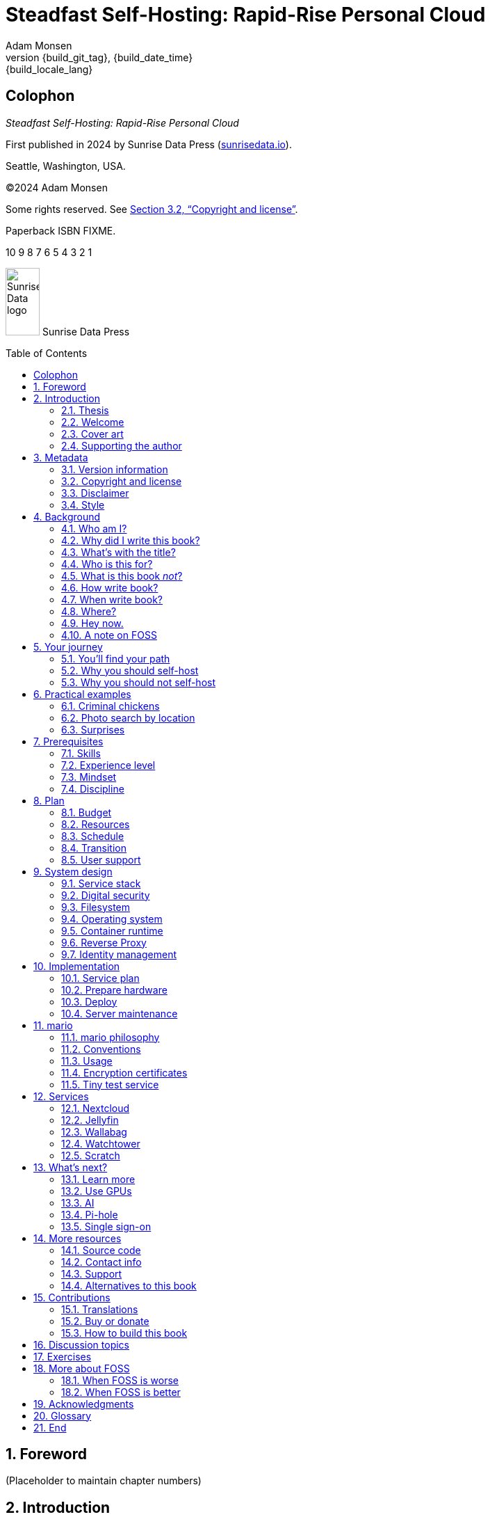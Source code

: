 = Steadfast Self-Hosting: Rapid-Rise Personal Cloud
:author: Adam Monsen
:copyright: (C)2024 {author}
:license: Creative Commons Attribution-NonCommercial-ShareAlike 4.0 International (CC BY-NC-SA 4.0)
:doctype: book
:docinfo:
:toc: macro
:toclevels: 2
:sectnums:
:imagesdir: img
:front-cover-image: image:cover.png[]
:icons: font
:xrefstyle: full
:hide-uri-scheme:
:source-highlighter: pygments
// fixes alignment of line numbers with source in EPUB and HTML
:pygments-linenums-mode: inline
:!chapter-signifier:
// prevent unnecessary blocking fetch of fonts
:!webfonts:
:pdf-themesdir: pdf-theme
ifdef::shb-screenPDF[]
:pdf-theme: screen.yml
endif::[]
ifdef::shb-printPDF[]
:!front-cover-image:
:pdf-theme: print.yml
:media: prepress
endif::[]
// necessary for keyboard macro (kbd)
:experimental:
:keywords: linux, web, servers, sysadmin, computers, tech, self-hosting, FOSS
:description: Quickly learn the hows and whys of reliable self-hosted web services.
:revnumber: {build_git_tag}
:revdate: {build_date_time}
:revremark: {build_locale_lang}

[colophon%notitle%nonfacing]
== Colophon

_{doctitle}_

First published in 2024 by Sunrise Data Press (https://sunrisedata.io).

Seattle, Washington, USA.

{copyright}

Some rights reserved.
See <<Copyright and license>>.

Paperback ISBN FIXME.

[.text-center]
10 9 8 7 6 5 4 3 2 1

[.text-center.big]
image:sunrisedata-logo.svg[alt=Sunrise Data logo,width=49,height=97,fit=line] Sunrise Data Press

toc::[]

== Foreword

(Placeholder to maintain chapter numbers)

== Introduction

=== Thesis

(((data sovereignty)))
Data sovereignty (full control of your data) is achievable for small communities as well as corporations.
It can be both fun and practical, and it can support ((prosocial behavior)).
Self-hosting is an excellent path to data sovereignty.

This book will help you efficiently learn the basics about self-hosting.

=== Welcome

I am so glad you're here!

I'll help you set up a server and your first several web services.
Bring along whatever ((sysadmin)) experience you've got, some willing users, and a desire to do well at self-hosting.

The Internet is often a relentless cash-grab and attention vampire.
Our actions are infinitely measured; _we_ are the product.
The smog of surveillance stifles our freedom and erodes trust.

We will:
 
* Not settle for cheap cloud services.
* Reduce distractions.
* Cherish our attention, time, and freedom.
* Breathe the crisp, clear air of reduced surveillance by providing our own alternative to the chilling popular default of trading privacy for convenience.
* Save money by efficiently running lots of services on our own hardware with negligible incremental cost.
* Do well by our friends, families, and social groups.
* Do things we can't do with public services because we have full access to all our own raw data.
* Adapt and grow as software evolves, taking our data and metadata along with us.
* Share what and when it makes sense to share with whom we trust.

This is the book I wish I'd had when I was struggling to provide a safe online experience for my kids.

=== Cover art

The beautiful cover art was created by my daughter using Krita (https://krita.org).

You'll find more of her excellent work later in this book, too.

=== Supporting the author

I wrote this book with my own resources after years of research with lots of help from awesome people.
See <<_acknowledgments>>.

Please buy a copy for yourself or someone else, especially if you'd like me to write more awesome books in the future.
See <<Buy or donate>>.

This book is a work in progress.
Please help me improve it.
See <<_contributions>>.

== Metadata

=== Version information

This book was generated

* on *{build_date_time}*
* with `LANG` set to `*{build_locale_lang}*`
* from source `{docname}{docfilesuffix}`
* at commit `{build_git_commit}`, branch `{build_git_branch}`, tag `{build_git_tag}`
* using *{build_os_release}*

=== Copyright and license

_{doctitle}_ is {copyright}.

==== Copy this book

Please make copies and derivative works.
This book is meant to be enjoyed and shared.
The license explicitly encourages sharing.
Check this out:

This book is distributed under the **{license}** license.
Contact me if you are interested in obtaining it under other terms.

===== You are free to:

*Share* -- copy and redistribute the material in any medium or format

*Adapt* -- remix, transform, and build upon the material

_The licensor cannot revoke these freedoms as long as you follow the license terms._

===== Under the following terms:

*Attribution* -- You must give appropriate credit, provide a link to the license, and indicate if changes were made.
You may do so in any reasonable manner, but not in any way that suggests the licensor endorses you or your use.

*NonCommercial* -- You may not use the material for commercial purposes.

*ShareAlike* -- If you remix, transform, or build upon the material, you must distribute your contributions under the same license as the original.

*No additional restrictions* -- You may not apply legal terms or technological measures that legally restrict others from doing anything the license permits.

===== Notices

You do not have to comply with the license for elements of the material in the public domain or where your use is permitted by an applicable exception or limitation.

No warranties are given.
The license may not give you all of the permissions necessary for your intended use.
For example, other rights such as publicity, privacy, or moral rights may limit how you use the material.

==== Copy this book's code, too

I've got two things for you to fork (copy, modify, and share).

First: the book itself, along with code to generate beautifully typeset versions.
See <<How to build this book>>.

Second: a learning tool called mario. mario is a small set of scripts and configuration files to help you set up and maintain your own server.
It is mainly a wrapper around Ansible (https://ansible.com).

The license for all original source code related to this book is the GNU AGPL (Affero General Public License) as published by the Free Software Foundation, either version 3 of the License, or (at your option) any later version.

A copy of the AGPL is included in `mario/COPYING`.

=== Disclaimer

(((warranty, none offered)))
I offer no warranty and no guarantee.
Buying or reading this text is not an agreement for support.

While every precaution has been taken in the preparation of this book, I assume no responsibility for errors or omissions or for damages resulting from the use of its code or contents.

I am not professionally affiliated with the products or paid for by the companies mentioned in this book.
Their copyrights, trademarks and intellectual property are their own.

My opinions are my own.

I include direct references to many products and companies and add my specific, hard-won lessons on their comparative strengths and weaknesses.
My intent is to educate and inform.

I will take shortcuts.
I will not seek to deeply and exhaustively explore each topic.
I want you to get to the good stuff quickly, then decide if, when, and where you want to dive deeper.

If you find contradictions to these statements, please let me know.

I'm human and error-prone.
I'll make it easy to contact me about missing or incorrect information.
Please do.
When you do, include references or other supporting material.

=== Style

(((style conventions)))
(((typography)))
Here's how certain types of content will appear in the text.

[cols="1,2"]
|===
|Styled example |Used for

|`zpool status -t` |command, filename, username, password, variable
|kbd:[Ctrl+c] |key(s) pressed on the keyboard
|https://example.com |link to website (https scheme is assumed and omitted)
|<<System design>> |cross-reference to another section or chapter
|===

I'll use “example.com” where you'll use your actual domain name.

== Background

You might be thinking: "this looks like a lot of background!"
And you'd be right.

I go deep into background here because of something I found while giving talks about self-hosting: people know how to learn and discern, they wish for meaningful motivation to commit to learning.

I hope you find that here.

=== Who am I?

I'm a dad, tech entrepreneur, and ((FOSS)) (free and open source software) enthusiast.
I love to parent, care, laugh, sing, listen, code, build, produce, debug, architect, debug, lead, manage, debug some more, lecture, and write.
I'm good at administering and securing systems and processes while ensuring privacy, compliance, and reliability.

I'm most proud of my family, growing Mifos (https://mifos.org), founding SeaGL (https://seagl.org), selling C-SATS (https://csats.com), and writing this book.

I aspire to always be kind and minimize my ego.

I've been running my own services for decades.
I started with a humble blog running on a buddy's machine.
The feeling of freedom and control was exciting and it complemented my effectiveness at work, so I kept on.
I worked with many services and servers but usually avoided running my own hardware.
Once I had a family, our data storage needs increased at home.
It became handy as parents to be able to provide more and safer online services for our kids.
A simple network drive and file sync were no longer enough; I wanted better services for managing our data along with the autonomy of our own bare metal.

At the start of the pandemic our family tech needs increased sharply.
We were all stuck at home and online, and I was wary of companies swooping in to capitalize on our captivity.
At the same time, I decided to de-Google (https://en.wikipedia.org/wiki/DeGoogle).
The family needs and my de-Googling coincided well.
Self-hosting was a serendipitous fit.
Just _trying_ to de-Google was a fascinating and fulfilling journey, punctuated with many self-hosting experiments.

=== Why did I write this book?

I wrote this book to promote ((data sovereignty)) as a prosocial behavior.
This is easier to achieve than ever before with self-hosting, and I wanted to share that out in book form.
Existing books lack a good, fast, and cheap technique for self-hosting on bare metal.
I figured one out and I think you'll love it.
It works fine if you run your server in the cloud too, it just costs a lot more (see <<_server>>).

Also: learning is fun.
I learn when I write.
While learning how my phone works, it struck me how important it is to understand _how “the cloud” works_, since the modern phone experience relies on services and data in public clouds.
In trying to make my phone “my own” (do what I want to help me live my best life), I was inspired to host my own data in my own cloud.

Also: most tech folks I know self-host _something_, likely something I've never heard of.
There's always another self-hosted service to try out, learn about, improve, and share.

Also: maybe I can make a buck or two doing this, or at the next thing I do.
Maybe you can hire me to help you out.

Also: I wanted to write the book I wish _I_ had when I started self-hosting.

Also: so there's a _book_ about this.
There are countless videos, articles, and chunks of code online for doing everything in this book and more.
Many are excellent.
This book is your to keep, hold, and refer back to as you try, test, and learn.

Also: there's a stark gap between useful individual computers and useful cloud services.
It's easy to pay for cloud, but the true price is obscured: surveillance, lock-in, inflexibility.

Also: I can picture a future where owning a truly privacy-respecting home data appliance becomes as commonplace as owning a refrigerator.
Creating this appliance has been attempted many times and it'll be attempted again.
Until it succeeds and sticks: self-hosting--setting up a server and services for yourself and others--is a great way to go.

=== What's with the title?

==== Steadfast Self-Hosting

I like the word _steadfast_.
It reminds me of reliable things and people.

(((data sovereignty)))
The key to reliable self-hosting is data sovereignty.
Software will change, services will change, you will change and the world will change.
You've got to have control of your data if you want it to reliably serve you well through all that change.

It does make a difference to have your own copy.
You might lose access to something you “bought” or it might even change right under your nose.
More on this:

* _PlayStation To Delete A Ton Of TV Shows Users Already Paid For_ by Ethan Gach (https://kotaku.com/sony-ps4-ps5-discovery-mythbusters-tv-1851066164)
* _What is DRM?_ by the Free Software Foundation (https://defectivebydesign.org/what_is_drm_digital_restrictions_management)
* _It's Their Content, You're Just Licensing it_ by Reggie Ugwu (https://nytimes.com/2023/04/04/arts/dahl-christie-stine-kindle-edited.html)

Saving off data is easy.
Self-hosting goes a step beyond that to give you far-reaching control of how your data are used and shared.
You'll get reliability and flexibility within a reasonable budget.

Self-hosting means providing computing services by and for individuals, families, and hobbyists in SOHO (small office / home office) environments.

“Small-community-hosting” is perhaps a more accurate and appropriate term here.
You're reading the right book to host services for a small community.

==== Rapid-Rise Personal Cloud

_Rapid-rise_ is something you might find on a package of baker's yeast, and I love fresh-baked bread.
If your server is a loaf of bread, this book is your rapid-rise yeast.

.Server in the shape of a loaf of bread.
image::bread-server.png[align="center",scaledwidth=80%]

_Cloud_ implies scalable, _Personal_ scopes that scalability to what's reasonable for a small group.
Modern bare metal hardware can scale (to a degree) within its box.
It can scale automatically by using more or less power according to compute demand, and manually when you upgrade hardware components (say, adding another hard drive).

I'll also admit my inner child enjoys multiple meanings of the phrase _Personal Cloud_.

=== Who is this for?

This book is for people who are kind to others, brave in trying new things, curious about the possibilities of self-hosting, and either uncertain how to do so or eager to improve their existing homelab (self-hosting space).

This book is for people who want to know where their data live, and to be able to work all kinds of magic with it.
It's a “from scratch” or “the hard way” approach, and it keeps the doors wide open to many possibilities with a principled self-hosting technique.

This book is for people curious about or already biased towards ((FOSS)).
And--as much as I'll blather on about FOSS--I'm not here to judge.
I'm here to _grow_, primarily by sharing and learning.

This book is for students, especially tech-savvy or tech-adjacent students active in clubs and teams.

This book provides motivation for self-hosting with an excellent process for learning same.
Its version-specific material is expected to fall out of date.
Its motivation and process for learning will become more relevant as time passes.

This book is for those trying to live more for others and less for themselves; selfishly enjoying the act of being selfless.
Leaders, parents/guardians, members of a collective.
People who want to self host, who _also_ love others and doing other things besides systems administration.
I hope I can save you some precious time.

This book is for people supporting a small group, like a family or a handful of friends.

Similar to “small-community-hosting”, _Small Group Cloud_ would be more accurate title words than _Personal Cloud_.
“Small group” is a great target size for what you'll create.
I wouldn't bother doing all this just for yourself.

This book is for people into (or hoping to get into) self-hosting.
It is geared towards useful, secure, and quick setup of a single bare metal server with many services.

This book is for people who want to _de-Google_, _de-iTunes_, _de-OneDrive_, _de-Dropbox_, _de-Whatever_.

=== What is this book _not_?

This is not a comprehensive guide to self-hosting.
I won't attempt to enumerate the endless ways to mix and match hardware, operating systems, ((isolation)) techniques, and services.
This book is for small scale.
Look elsewhere for:

* high availability
* enterprise security
* N + 1 redundancy
* managing many machines
* clustering
* single sign-on
* advanced monitoring and metrics centralization
* intrusion/threat detection/prevention
* running your own container registry
* 100% offline / off-the-grid self-hosting

There are some topics like these above I'll skip or cover only briefly.
Any one of these topics is an entire industry, another piece of hardware, a setting on your home router, a potential career, none or all of the above, and otherwise well worth further consideration.
You can and should be aware of them.
If you feel I've completely omitted proper detail about something critically relevant to my method of self-hosting, please let me know.

This book is not for the heavily-resourced already-done-thats.
If you have $50k and unlimited time to spend on your concrete bunker homelab... well then, may I have a tour?
I would LOVE to see that.
If you are more curious than certain you may still enjoy learning from my choices.

I'm not writing for hard-line software patent/license experts/activists.
These wonderful folks will spot my intentional use of the word _open_ and omission of the word _libre_.
I love all these words, and I stand on the side of inclusion at the cost of idealism (while maintaining the hope these concepts are not mutually exclusive).
I thank the activists for helping swing the needle towards freedom, to all our benefit.

This book is not a manifesto for always/only self-hosting.
It's fine to self-host some services and pay for others.
You'll come up with your own checklist for what to self-host and when.
Mine focuses on providing a useful, reliable, future-proof cloud for me and my family.

This book is not the fastest path to trying out web services.
You can usually find demo instances running for particular projects.
There are cloud providers that will run a service for you and host your data.

See also: <<Alternatives to this book>>.

=== How write book?

Why are you talking like a caveman?

I wrote the book originally in Markdown plain text in my steadfast text editor, Vim.
I applied generous amounts of Pandoc (https://pandoc.org), time, and love.
Pandoc is a fantastic ((FOSS)) tool which allowed me to use that single plain text file with fairly human-readable Markdown syntax to generate several different decent outputs.
While revising, I came across the build system for Pro Git 2 (https://github.com/progit/progit2 - thank you Scott and Ben!).
In short order I converted the book to AsciiDoc (https://asciidoc.org) and ported my typsetting code to Asciidoctor (https://asciidoctor.org).
This simplified the book build and gave me more and better output formats.

Check out the source code--you're welcome to hack away at it.
See <<More resources>> and <<How to build this book>>.

I tried to stick with off-the-shelf FOSS software as much as possible, with minimal customization.
This helped me focus on the content while keeping the book simple enough to self-publish.

=== When write book?

Still with the caveman.
Enough already.

I wrote this in 2023.

And, listen: even blessed cave-dwellers like us should give self-hosting a shot.
We got this!

=== Where?

Seattle.

=== Hey now.

Admittedly, those last few sections exist so I could cover all 5 Ws (https://en.wikipedia.org/wiki/Five_Ws) and include the caveman gimmick.

=== A note on FOSS

(((FOSS, bias)))
I prefer FOSS over non-FOSS.
This can be a polarizing topic.
Heck, even using the term FOSS instead of the other variants can be polarizing.
These are just distractions.
Today we need compromise, patience, and kindness.
Curiosity over certainty.

Here's my promise to you, dear Reader:

I will try not to get too preachy.

I will prioritize _practical_ solutions over _idealistic_ ones.
I will sometimes fail to do this when it comes to FOSS.
Most notably, I will barely acknowledge the existence of non-FOSS alternatives in this book.

I'm aware of the tension between practical and idealistic solutions, and I believe this tension is a Good Thing because it reminds us to think critically about what cloud services we _should_ pay for and use, not just what we _can_ pay for and use.
It's worth a moment's thought.

Our data matter and our personal choices matter.
The impact spreads to the groups you are a part of, as does the opportunity for improvement.

I believe self-hosting ((FOSS)) is doable and affords many practical benefits over non-FOSS.

Hang in there and give me some feedback.
You'll strike your own balance between idealism and practicality and I'm interested to know where you land.

Continued ad nauseam in <<More about FOSS>>.

== Your journey

=== You'll find your path

Continuing advances in hardware and software means self-hosting today is easier and cheaper than ever before.

And in one key way, much more complex: there are an overwhelming number of choices to be made for someone starting out on this journey.

Hang in there.
I'll help you narrow the choices by providing specific, focused guidance.

Don't worry too much about the specific choices you make.
Your personal cloud will be malleable.
Swap out bits as you like.
If you choose poorly, just choose again (ideally based on metrics and user needs).

You aren't a failure if you don't get it right the first time.

It is OK to slowly migrate from whatever you currently use.
No need to upset everything all at once.

It is OK to _not migrate at all_ and just follow this book to expand your own personal learning and experimentation.

It is OK if you don't adhere perfectly to your or someone else's ideals.
Stick to your values while you question and develop these values.
Enjoy your journey.

=== Why you should self-host

Ask again--as you should--why the heck would anyone self-host software services?

So many reasons!

* Flexibility
** run only the services you and your users want
** use multiple services backed by the same data storage
** automate what you want, when you want
** unlimited sharing
** unlimited streaming
** unlimited choices
* Fun!
** learn and grow
** self-hosting is a doable challenge
** solve right-sized puzzles as you learn and improve
** be part of the thriving self-hosting community
* Be future-proof
** insulate your users from the unpredictable shifting of proprietary product prices, service offerings, and UI/UX
** share your hard-earned data to your friends and family, forever
** migrate to something else easily if and when you need to (for example, using a newer/better photo server once one becomes available)
** it's really the _data_ that must be safeguarded, the frontends to those data (file viewers, editors, etc) will change when _you_ choose
* Democratize computing
** self-hosted software (especially ((FOSS))) enables data and computational autonomy for more people
* Conserve electricity
** backend cloud power per device drops dramatically with a few users
** save even more power the more users you add
** see linked articles in <<_server>>
* Save money
** self-hosted hardware will typically beat cloud (renting someone else's)
** savings increase as your users' data storage requirements enter the terabyte range
** save more with every service you run
** avoid unexpected public cloud costs
*** egress fees make it expensive to download your data and move it somewhere else
*** forgetting to shut down a VM can get expensive quickly
*** you could spend excessive time and money navigating the public cloud's confusing menu of service offerings
** avoid unexpected public clouds changes
*** changes in license fees
*** changes in usage fees
*** changes in support costs
*** changes in service offerings
** near-zero incremental cost of adding users and services
** when you own your hardware outright, you have zero per-usage fees (compute, data transfer)
* Speed / Save time
** a nearby server can have much better response times, assuming reasonable hardware and well-behaved services
** nearby data (“data locality”) means you don't need round-trips to someone else's data center to run experiments
** shared storage allows you to front your data with multiple services, choosing read-write/read-only access sensibly
* Avoid vendor lock-in
** you'll be able to use software features public cloud providers don't offer or don't yet exist because you fully own and control your raw data
** when you buy something with ((DRM)), you don't really own it
** is there an integration you count on?
Sometimes a service stops working with another service.
This happens less often with ((FOSS)) because anyone can simply fork a project.
* Privacy
** avoid the chilling effect of mass surveillance
** with a personal cloud you can safely and confidently keep GPS latitude & longitude in your photo metadata
** once you keep your location metadata, you can do creative things with it
** if you don't _need_ to share your location and behavior with Google every second, why do you?
** remove yourself from the equation of user analysis data--when you stream video from someone else's service, they know and analyze every time you (or your kids) (re-)watch a video you “own”, every time you rewind, fast-forward, pause... but do they need to? why?
* Unlock new possibilities
** apply arbitrary workflows to uploaded files
** deploy trustworthy, offline generative ((AI)) (artificial intelligence) models
** enjoy features that don't exist in public services

(((Nextcloud)))
See https://nextcloud.com/athome/ for more self-hosting propaganda and app ideas.

=== Why you should not self-host

Self-hosting is more complex and time-consuming than paying for the same functionality, especially at first.
It takes discipline and patience, like learning a new instrument (but _this_ instrument eventually plays itself!).

If something breaks, you're fixing it.
Sometimes you get a useful error, sometimes you can search the web for a quick fix.
Sometimes you don't and can't.

If you don't enjoy troubleshooting and debugging, self-hosting might not be for you.

If you don't take care with ((backups)) and security, you'll risk time, energy, and trust with people you care about.

On-premise self-hosting entails additional meatspace-specific considerations.
You need to ensure sufficient power, connectivity, HVAC (heating, ventilation, and air conditioning), and security.
Just don't keep your server outside.

== Practical examples

=== Criminal chickens

Here's a real example of a positive outcome I realized from self-hosting.

My family has a homemade chicken safety system (https://github.com/meonkeys/rpi-chx-code) and the videos are important to me.
I used to just plop them on YouTube because hey, it's free and it “just works”, right?

Except when it doesn't.
YouTube sometimes felt my chickens were being spammy, deceptive, and/or scammy.

.Screenshot of an email from YouTube content team having removed my chicken coop camera video.
image::YT-censor.png[align="center",scaledwidth=80%]

For the record, our chickens are _squeaky clean_.

.One absolutely upstanding, hard-working, law-abiding chicken.
image::squeaky-clean-chicken.png[align="center",scaledwidth=80%]

Once I stood up my personal cloud I felt freedom and ease when posting and hosting these videos.

I no longer needed to complete any YouTube paperwork to be able to keep an eye on my chickens.
I can safely ignore their audit and its erroneous compliance infringement warning.

.Screenshot of a YouTube legal audit for my old API client.
image::YT-audit.png[align="center",scaledwidth=80%]

I also no longer need to work with YouTube's ((API)) (application programming interface), including registering an API client and completing periodic audits.
(((Nextcloud)))
After standing up Nextcloud I deleted my YouTube API client to upload videos, cleaning up my code and simplifying its maintenance.
Turns out the Nextcloud Talk ((API)) is easier for posting my chicken coop photos & videos anyway.

With my own cloud I'm also able to tune quotas and rate limits as desired.
Full speed ahead!

=== Photo search by location

Here's one more pro-personal-cloud example.
This one worked because I am comfortable storing location metadata in my self-hosted photos.

A while back I was trying to find some particular photos from a pile of thousands, taking up terabytes on disk.
I knew where I was when I took the photos (within 10 miles or so) and my photos have embedded locations.
I couldn't remember when they were taken.

My photos are just a bunch of JPEG files.
I examined them with a small program I wrote.
I looked for any photos taken within 10 miles of the point I knew.
I used Python, although any programming language would do the job.
The key was being able to access the data directly and quickly.

This is just one (likely outdated) example.
By the time you read this you may be able to query your photos with a sentence like: “show me all photos taken within 10 miles of Mexico City”, and it'll just work.

Then you can move on to saving the world.
Just make sure you've got your data!

=== Surprises

Should you choose to proceed: godspeed, traveler.
This is seriously fun stuff.

You may be surprised by how fast & easy some things are with self-hosting.
I'd love to know how this goes for you.

You may also be surprised by how time-consuming and difficult some things are.
Maybe you'll get held up with hardware (and its power, wires, cooling, failures).
Maybe networking.
(((Nextcloud)))
Maybe “change management” (trying to convince your users to use Nextcloud instead of Dropbox).

Here are some things that surprised me, both positively and negatively.

==== Good surprises

===== Hardware

With help from a friend (thanks Rob!), I bought a reliable and cheap refurbished server.
I thought I'd be tinkering with wires, cards, and CMOS batteries.
Not so!
I opened the chassis to see the guts.
I confirmed the contents were normal server guts, or close enough.
The CPUs and memory sticks were all there as advertised.

I plugged it in; it worked.
Took me longer to build a rack for my server than it took me to power it on.

.View inside the server showing two empty PCI-E card slots.
image::inside-chassis.jpg[align="center",scaledwidth=80%]

===== Containers

I was pleasantly surprised by containers following my varied earlier experiences with VMs (virtual machines).
VMs are simple at first because they behave much like physical hardware.
Installing Linux into a VM is as easy as installing it onto bare metal (sometimes even easier).
Then you can set up one or more services in the VM.
The real rub here is with maintenance: maintaining a VM can be as complex as maintaining a bare metal server.

Containers take a different approach and simulate much less of a bare metal server.
They are fast and small compared with VMs, allowing higher non-conflicting service density.
That is, you can stand up more services per server and they don't interfere with one another (e.g. by requiring different versions of PHP (PHP: Hypertext Processor)).
One container typically contains only one service.

Isolation of containers is limited compared to VMs.
The kernel is shared, for example.
Limited ((isolation)) keeps the resource and maintenance costs of container-based isolation low compared with VMs.

Containers are excellent for a consistent and resilient personal cloud.
They are easy to declare (in code), build, deploy, test, and repeat.

I chose Docker to manage containers because it is popular and I have experience with it.
Your server is also considered a _host_ since it it is a _host_ to Docker containers.

One downside of Docker is how often root access is assumed in example code and popular public images.
Running as root makes containers simpler but less secure.

===== OCR

Another smile-worthy advancement is free OCR (optical character recognition).
I keep trying to “go paperless” by scanning in all my paper files.
After scanning papers I am shouldered with, unsurprisingly, a bunch of PDFs of images.
(((Nextcloud, search)))
These can be easily OCR'd and managed with tools like Paperless-ngx (https://docs.paperless-ngx.com/) and Nextcloud Full text search (https://apps.nextcloud.com/apps/fulltextsearch).

===== Jellyfin

((Jellyfin)) is a personal streaming media server.
I was stoked to see how Jellyfin showed up as an excellent and complete ((FOSS)) alternative to ((Plex)).

==== Bad surprises

===== Traefik

The ((Traefik)) ((reverse proxy)) was surprisingly challenging to set up because my networking fundamentals were rusty.
I've got it working reliably and I still need to keep improving my fundamental knowledge in networking.

See <<Reverse Proxy>> for more about Traefik.

===== Nextcloud

(((Nextcloud, surprises)))
I was frustrated with some bugs in Nextcloud.
These felt like the most urgent since I rely heavily on it.

Community support is hit or miss.
Nextcloud seems more popular outside the USA.

Not all Nextcloud apps are ready for prime time.
See <<_customization>>.

===== Jitsi

((Jitsi)) is a self-hostable ((FOSS)) video call platform.
I gave up trying to get Jitsi running in Docker.
I recall lots of open ports or port ranges being a problem.
This one might be easier in a virtual machine.
There's also a workaround assigning port ranges to specific IP addresses, but this is beyond the scope of this book.

I will eventually give it another shot because logging in is now required when using the free 8x8-hosted Jitsi service (see https://jitsi.org/blog/authentication-on-meet-jit-si/).

==== Absorb them all

When it comes to surprises, try to absorb the bad ones when they affect your users.
Ideally _before_ they affect your users, via research, planning, and testing you're likely already doing.

Dogfood what you self-host.
Try your best to ensure everything is attractive and useful, then wait.
Be patient.
Never try to force people to use whatever you self-host.

I hope this book inspires you with many positive surprises and helps you and your users avoid many negative ones.

== Prerequisites

=== Skills

This book assumes some prerequisite skills.
You must be able to:

* configure your router and ((LAN)) (local area network)
* install Linux on a computer (hereafter referred to as your _server_)
* execute programs using a command line
* connect to your server with SSH (secure shell)
* edit text files and run commands on your server
* transfer files to and from your server

These are not difficult.
You can quickly learn them online.

=== Experience level

New self-hosters can use this book to get started.

Experienced self-hosters can compare my choices to theirs.

=== Mindset

. ask for help
. ask for feedback
. listen to users, gather data, adapt accordingly

=== Discipline

* document everything you do
** if only for your future self!
* train help in case you get hit by a bus
** made much easier since you've documented everything
* focus, take breaks, be patient, sleep, exercise, eat healthy

== Plan

Consider the time and cost of self-hosting.
To yourself _and your users_.

I love this part.
I get excited about what's to come, and I know a solid plan makes a vision real.
I start by capturing my plans in a Markdeep (https://casual-effects.com/markdeep/) file, including a calendar, budget, network diagram, to-do list and notes.

Make _your_ plan.
Maintain and improve your plan along with your server.
Share the plan with other admins.

Yep: other admins.
You need someone to cover for you when you are not available, or a crystal clear expectation that when you die, the server dies too.

=== Budget

How much do you have/want to spend.
Write down a number and stick to it.

=== Resources

Sketch out your thoughts on resources you'll need.
Some ideas:

* Data storage.
There's a significant jump in complexity and cost with each jump in unit (for example, GB (gigabyte) to TB (terabyte)).
This book is appropriate for data storage up to about 10 TB.
* Electricity.
Check your home power bill for the cost per kWh and run some estimates.
* Support.
Who will help you when you get stuck?
* Physical location.
Where will the server live?
Will you have to install new wiring for power or network?

=== Schedule

Rough out key dates so you and your users can plan ahead.
For example:

* Apr 28: Brainstorm, plan.
* Apr 30: Order hardware.
* May 3: Pull ethernet from router into garage.
* May 5: Set up server.
** Install hard drives.
** Power on!
** Install operating system.
** Start services.
* Jun 9: Review result against original goals.

Invite others to participate, starting at the beginning when you brainstorm and plan.
This is a great time to include other people who may help care for the server.

=== Transition

Your users already have their data somewhere else.
Consider how you'll help them migrate their data onto the server.

The key to this is excellent communication.
Include this in your plan and seek buy-in since migration cost is a reality for every transition.

To learn more about how to do this well, study _change management_.

=== User support

Let's first get in the right mindset to do the best we can by our users.

Make sure the cloud works well for them.
Solicit their input often and take it seriously.
Carefully tease out _wants_ vs. _needs_.

Translate the word “users” as necessary.
Perhaps: “those most dear to you, those you care about most above all others, those who give you meaning and purpose.”

Yeah, that's way over the top.
You get the point: we must care about their experience or their experience will be poor.

Know your users.
For example: they might not be activists, or might not be activists for your cause.
Be thoughtful.

Also: know thyself.
I'll go first: I recognize that using the word FOSS is a signal to staunch pragmatists that I'm on the activist spectrum.
I solicit feedback from others to balance my idealism with pragmatism.

== System design

In <<_mario>> we'll get to know the tool you can use to take care of some of the fiddly details of setting up a server.
For now we'll cover its output from a high level.

=== Service stack

(((Docker)))
(((Jellyfin)))
(((Nextcloud)))
(((Ubuntu)))
(((Wallabag)))
(((ZFS)))
A mario-built system presents nicely as a simplified stack of colored boxes.
These are conceptual, based on where and how frequently I act and investigate when supporting or troubleshooting. “Stack” is also commonly used to describe interdependent layers of a system.

.Layers of a mario-built system. From the bottom we have hardware: bare metal, filesystem: ZFS, OS: Ubuntu LTS 64-bit server, container runtime: Docker, containers: Nextcloud file sharing app, Jellyfin media server, Wallabag article reader.
image::service-stack.png[align="center",scaledwidth=80%]

I am most often working around the top layers e.g. adding or updating a container.

Less often I am updating OS (operating system) packages.

Less often still I might examine versions of a configuration file stored on disk from its ((ZFS)) automatic snapshots.

Finally, when my server dies, I'll be on that bottom layer fixing or replacing hardware.

=== Digital security

Here are a few quick recommendations for the average self-hoster with limited time, considering two categories of data.

==== sensitive data

Examples: passwords, credit card numbers, government ID numbers.

Recommendations:

. store offline only if possible
. if ever saved on a computer, store encrypted
. easy fix: store in a password manager

==== everything else

Examples: notes, photos, documents, personal information.

Recommendations:

. store on encrypted media, including ((backups))
. access only with up-to-date software you trust
. disallow ((WAN access)) to these data

==== WAN access

Once you've categorized your data, think about how people will get to it.
At home you can generally just connect directly to your server.
When you're away or you're trying to share with someone else, you're talking WAN access.

That is: remote access to your services (hence: your ((LAN)) and your data), through your router/firewall.
Say: port forwarding HTTPS traffic through your router/firewall to your ((Nextcloud)) server.
Port forwarding is both risky and convenient.

NOTE: Consider alternatives to port forwarding, such as using headscale to set up your own tailnet (https://headscale.net).

==== Threat model

Let's back up a step and talk about threat modeling.
Your _threat model_ is how you'll consider threats to your data and how you'll mitigate these threats.
With your ((threat model)) in mind, you'll be able to gain confidence in, for example, the decision of whether or not you should permit WAN access.

WARNING: If you already know you are a valuable target (public figure, high net worth, wartime journalist, responsible for a server with information about many people), buckle up for a longer journey.
This guide is not sufficient for your threat model.

Let's build a simple example threat model for the “everything else” data class.

Consider:

* *Assets*
** Data you are trying to protect.
* *Actors/Threats/Vectors*
** People and bots acting badly, and their means of attack.
Includes mistakes and bugs.
* *Mitigations*
** Steps taken to reduce chances attacks succeed.

Put it all together and you get my 100% marketing-friendly threat model acronym *A.A/T/V.M.* (all punctuation is vocalized).
Really just rolls off the tongue!

==== Example: WAN access

Let's run ((WAN access)) through our ((threat model)).

* *Assets*
** Personal information stored on out-of-date ((Nextcloud)) server.
* *Actors/Threats/Vectors*
** Bot scrapes websites and finds URL to Nextcloud server on a public mailing list archive.
Bot automatically attempts exploit against known vulnerability in Nextcloud server.
Exploit succeeds, bot owner gains access to compute resources and personal information.
* *Mitigations*
** Keep Nextcloud server up to date.
** Secure ((WAN)) boundary: monitor traffic logs, employ an ((IPS)) (intrusion prevention system), only cross into ((LAN)) using a ((VPN)) (virtual private network).
** Close WAN boundary: disallow all inbound WAN access.

(((Nextcloud, security)))
This hopefully makes obvious the risks of allowing WAN access and how we might do so safely.

“Avoid public mailing lists” is not listed in mitigations as it only obscures the URL to the out-of-date Nextcloud server, and one shouldn't rely on “security through obscurity”.

Mitigating at multiple layers (OS firewall, Nextcloud, WAN boundary) is called “defense in depth”.
It's a great idea.

==== Wireguard

A few years ago, ((VPN)) technology got a major upgrade with Wireguard.
From a user perspective there's no “logging in” as with older VPNs.
((Wireguard)) is fast, easy, and secure.
When you're away from home, you can simply flip it on to teleport back into your ((LAN)).

If all your users are able to use Wireguard, you can keep ports closed for HTTP/S traffic and instead only allow Wireguard traffic from specific users with specific keys.
Assuming your Wireguard server is well-configured and up to date, this is an excellent way to reduce your ((attack surface)).

A headscale tailnet is a useful way to set up your own Wireguard VPN (headscale uses Wireguard).

==== More tips

(((encryption)))
(((firewall)))
* Maintain useful encrypted ((backups)).
Perform test restores to know they are useful.
See <<_backups>>.
* Avoid running commands as the `root` user.
* Use multi-factor authentication.
* Use firewalls.
* Use strong passwords.
* Be very careful when port forwarding or don't do it at all.
* Be vigilant about all the usual stuff too: ((phishing)), ((malware)), SMS spoofing, and social attacks.
** Take caution with email links and attachments.
** Don't install untrusted software.
Always use HTTPS.
** Use a special passphrase with your ((mobile)) carrier.
** Question urgency and suspicious requests.
* Send unrecognized calls to voicemail.
* Pay attention to data breaches and protect your identity.
** Freeze your credit after a breach.
* Learn about compartmentalization and the principle of least privilege.

==== Further reading

. _Personal Cybersecurity: How to Avoid and Recover from Cybercrime_ by Marvin Waschke (https://oreilly.com/library/view/personal-cybersecurity-how/9781484224304/)
. _Personal Privacy Threat Modeling (With LOTS Of Examples)_ by Eliza (https://modernprivatelife.com/how-to-choose-privacy-threat-model/)
. _How I learned to stop worrying (mostly) and love my threat model_ by Sean Gallagher (https://arstechnica.com/information-technology/2017/07/how-i-learned-to-stop-worrying-mostly-and-love-my-threat-model/)

=== Filesystem

((ZFS)) (originally: Zettabyte File System) is our one-stop shop for efficiently and safely making hard drives available for our OS and data.
Encryption, automatic lightweight snapshots and ((RAID)) (redundant array of inexpensive disks) are all included and used by mario.

The root partition is ((ext4)) (not ZFS) for a few reasons:

* stick as closely as possible to the default Ubuntu install
* sidestep a ((Docker)) annoyance
** when `/var/lib/docker` is on ZFS, many Docker-related filesystems are created, cluttering up `zfs list` a bit
* we have less of a need for ((backups)) of the OS
** it doesn't/shouldn't change, or at least its changes will be managed upstream (e.g. OS package updates)

Docker volumes will be on ZFS.
The container's filesystem--everything besides mounted volumes with persistent data--is ephemeral and stored on ext4 in `/var/lib/docker`.

==== ZFS trim

(((SSD)))
(((TRIM)))
(((ZFS, SSD TRIM)))
Note that if you use ZFS with SSDs, you may sometimes notice your system performing poorly.
On my Ubuntu desktop this happens once a month when the scheduled “trim” cron job starts.
Trimming is a process of reclaiming formerly used space on SSDs.
This is not an issue with HDDs.

On my desktop (again: not my server--I use HDDs in that) I see the trim cron job is scheduled for the first Sunday of every month, in `/etc/cron.d/zfsutils-linux`.

The trim job causes high values in `/proc/pressure/io` and I can see `z_trim_*` kernel threads doing heavy I/O in the process table (hint: use `top` or `htop` to view the process table).

It's no big deal and easy to work around.
If you run into this issue, give ZFS a couple hours to finish trimming or run `zpool trim --cancel <pool>`, replacing `<pool>` with the name of the pool being trimmed.
You can get the name of the pool and monitor trim progress with `zpool status -t`.
You can manually resume trimming when convenient with `zpool trim <pool>` or just wait a month for it to run again on its own.

Another approach is to enable `autotrim`.
This performs trimming continuously in smaller increments instead of periodically on an entire pool.
I'm not yet qualified to recommend one over the other.

Shout out to askubuntu post: _Should I turn on zfs-trim on my pools or should I trim on a schedule using systemd timers or cron?_ (https://askubuntu.com/questions/1200172/), too.

==== Further reading

. _Bitrot and atomic COWs: Inside “next-gen” filesystems_ by Jim Salter (https://arstechnica.com/information-technology/2014/01/bitrot-and-atomic-cows-inside-next-gen-filesystems/)
. _ZFS 101—Understanding ZFS storage and performance_ by Jim Salter (https://arstechnica.com/information-technology/2020/05/zfs-101-understanding-zfs-storage-and-performance/)
. _ZFS_ Debian wiki page by various authors (https://wiki.debian.org/ZFS)

If you choose to dig deeper with ((ZFS)), start by reading up on fragmentation, ARC (adaptive replacement cache), resilvering, scrubbing, `ashift`, and `recordsize`.

=== Operating system

mario requires a 64-bit ((Ubuntu)) server.
Other Debian Linux flavors may work as well.

Ubuntu LTS (long-term support) releases are the most stable so we'll go with that.

I sought to minimize customizations to the ((operating system)) from a default install to ease its eventual re-creation.
I tried to capture any and all necessary customizations in mario, or at least to document them.

Not mucking about on the server takes discipline, especially for old-school hands-on ((sysadmin))s like me.
It is much easier to SSH into the server and run a one-off command rather than change config files and re-run mario.
The real payoff from using mario instead of hand-editing comes when you collaborate with others or try to remember what you did a year ago and why.

You can and should still SSH into the server manually.
When you do, you should exclusively perform read-only or exceptional read-write operations.
I often do something manually, undo it, then do the same thing with mario to confirm results are as expected.

Example read-only server-side operations:

* show per-container resource usage: `sudo docker stats`
* follow container log messages: `sudo docker-compose logs -f` (run this in a folder containing a `docker-compose.yml` file)
* check server health: `date; tail /proc/pressure/*`

Read-write operations:

* upgrade OS packages: `apt full-upgrade`
* upgrade services: `docker-compose pull && docker-compose up -d` (at least for those not auto-upgraded -- see <<_watchtower>>)

Start a “monthly maintenance” list and include these read-write operations.
Always use `sudo` instead of logging in as the `root` user.
This ensures every command is captured in `/var/log/auth.log` along with when it was executed, and by whom.

Upgrades may be automated.
This is appropriate once you have sufficient scale (along with trust/control of the source of the upgrades).
I choose to do some OS upgrades manually because:

* I manage few systems so the burden is minimal and infrequent
* Upgrading a package may require testing or manual intervention (e.g. rebooting)

These reasons are similar to the reasons I install the OS itself by hand.

My OS is more a pet than cattle (see “cattle vs. pets” in <<_glossary>>), although it is relatively easy to rebuild since I've limited and documented my customizations.

=== Container runtime

We'll use Docker.

TIP: Docker is but one of many valid choices for where to put your services.
More interested in VMs?
That's fine.
Check out VMs especially if you want to self-host Jitsi--I had some issues trying to get Docker to handle the ranges of open ports Jitsi requires.
Kubernetes is fine too.
Try Kubernetes (especially one of the interesting micro-versions) if you are more familiar or interested in that.
I found it to be overkill, personally.
If I needed high availability via clustering I'd be more likely to use Kubernetes.
If one computer in a Kubernetes cluster breaks, services can automatically migrate to working hardware in the cluster.
Regardless of your tech choices, set a clear expectation to your users as to how long your server might be down when something breaks.

Docker balances features and usability well, making it easy to run one service in ((isolation)).
We'll layer on Docker Compose to run the groups of processes necessary to support a whole service (e.g. a web server and its database).
Kubernetes can do this too, along with everything you _don't_ need to learn unless you are building out an entire virtual data center.
Docker compose is a good fit for our single-server setup.

We'll also avoid intermingling services and their dependencies along with everything else on our server's primary storage.
Having everything on one filesystem is easy at first, for one service.
It gets more complicated the more services you add (see https://en.wikipedia.org/wiki/Dependency_hell).
Many of the desperate self-hoster support requests I see in FOSS communities are about incompatibilities between this or that version of PHP or relational database between two different services.
Docker mitigates this by bundling dependencies.
Each Docker image is basically a complete filesystem (sans kernel), so a service's image would always include the correct PHP version.
Another image would be used to create the database, if/as necessary.

It's worth lingering on bundled dependencies for a minute.
If dependencies are clothes, a Docker container is a suitcase with all the clothes you need for a week's travel.
You check your suitcase and board the train, then rest easy knowing your suitcase is tucked neatly, separately, next to all the others.
Docker containers are suitcases while the old way is everyones' unfolded clothes in a giant pile in the caboose.

Containers are created from images.
An image is the blueprint to magic a fresh new suitcase (container) into existence, all packed and ready with the right clothes for your trip.
An image is built once, stamped with an identifier, and shared, where it can act as the basis for countless consistently-behaving containers.
Unlike suitcases, these containers are practically free.

Images are defined by a config file named `Dockerfile`.
The `Dockerfile` should be tracked in source control.
Since we'll use Docker Compose, another important config file is `docker-compose.yml`.
Each service will have its own `docker-compose.yml` file.
These should be kept in source control too.
For ((sysadmin))s these conventions provide reproducible images and containers.
For users: predictable, reliable services.

Practice treating containers as temporary things.
You'll gain confidence in your system by creating and destroying them frequently, and you'll enjoy the speed and ease of doing so.

Think:

* ephemeral
** containers are temporary
** temporary containers provide robust, reproducible services
* cattle, not pets
** hand-managed VMs are burdensome pets
** apologies to the cattle--in this analogy they are expendable
* stateless
** persistent data can and must be defined explicitly
* phoenix server
** a term by Martin Fowler describing the benefits of short-lived servers that can be easily re-created

See: https://martinfowler.com/bliki/PhoenixServer.html.

=== Reverse Proxy

A ((reverse proxy)) sits in front of containers and directs traffic to the right service based on arbitrary rules.

Say you've purchased the domain example.com and want to host Nextcloud at cloud.example.com and Jellyfin at media.example.com.
In order to direct incoming traffic to each of these services, your server will need a reverse proxy.

We'll use Traefik as our reverse proxy.

==== Traefik architecture

Here's a bit about how ((Traefik)) works and how we'll use it with ((Nextcloud)) and other self-hosted web services.

We want ((HTTPS)) requests to port 443 bound for cloud.example.com to reach our Nextcloud service.
Study the included Traefik architecture diagram to better understand this process along with the mario sources.

(The diagram is from the MIT-licensed Traefik source code -- https://github.com/traefik/traefik/.
Credit to Peka for the gopher logo, licensed CC-BY-3.0.
For more information see the Traefik `README.md`)

.Traefik architecture diagram showing how a request reaches a service.
image::traefik-architecture.png[]

In the mario source code (or the snippets below), look at the `docker-compose.yml` files for Traefik and Nextcloud, which include:

* the `websecure` entrypoint, where we accept HTTPS traffic on port 443
* the `app` service definition for Nextcloud, which includes Traefik routing labels
* the `Host(...)` rule in the `nextcloud-https` router

NOTE: The symbols `app`, `websecure`, and `nextcloud-https` are arbitrary.

The routing labels wire together the entrypoint and router with the service under which they are defined.
That is: `websecure` to `nextcloud-https` to `app`.

These two snippets of the mario source show how we set up Traefik for ((Nextcloud)).

[source,yaml]
----
# snippet from traefik/docker-compose.yml
services:
  reverse-proxy:
    command:
      - --entrypoints.websecure.address=:443 <1>

# snippet from nextcloud/docker-compose.yml
services:
  app:
    labels:
      - "traefik.http.routers.nextcloud-https.entrypoints=websecure" <2>
      - "traefik.http.routers.nextcloud-https.rule=Host(`cloud.example.com`)" <3>
----

<1> Define entrypoint `websecure` on the `reverse-proxy` service, accepting traffic over port 443.

<2> Connect the `websecure` entrypoint with the `nextcloud-https` router on the `app` service.

<3> Use the hostname rule with the `nextcloud-https` router.

Each self-hosted service will have its own router.
Other web services will also use the `websecure` entrypoint.

HTTPS encryption is configured using other labels on the Traefik container.
See <<Encryption certificates>> for details.

=== Identity management

I wanted to include FOSS central identity management in mario but I haven't figured it out yet.
When I do, this should give users a way to log in once and get to all the different mario-hosted services.
It takes care of authentication and authorization and all that good stuff.

I'm interested in Authentik (https://goauthentik.io) because it appears to have all the features I want (single sign-on, backend user database, integrates with everything I self-host).
I want to see it running well for a good while before adding it to mario.

Some of the other self-hosting solutions mentioned above in <<_what_is_this_book_not>> do include FOSS central identity management.

== Implementation

=== Service plan

==== Choose services

A service is something useful you'll self-host.
These are typically one or more containers.
Services may be accessed from a web browser or ((mobile)) device, or they may simply run in the background on a schedule.

===== Good for self-hosting

You'll find some services are better choices to self-host than others.
They will likely share at least some of these traits.

.Common Traits of Good Self-Hosted Services
[#traits-of-good-services]
****
* Self-hosting instructions available.
* Easy to install.
Works with your preferred deployment method.
** For mario, we're looking for a popular, well-maintained Docker image.
** Bonus: instructions included for integrating with Docker Compose and ((Traefik)).
* Healthy community: chat, forum.
* Recent source code activity: releases, contributions, news.
* Uses a FOSS software license.
* Transparent about owners and sponsors.
* Public roadmap, issue tracking, continuous integration, working demo, build scripts, bug/security bounties.
* Issue tracker already includes an issue you're aware of.
* Well-organized, elegant code.
* Useful and up-to-date documentation.
* Mentions and compares the service with other similar services.
* Well-documented, useful, and complete ((API)).
* Flexible and extensible (easy to customize and extend with plugins and such).
****

(See also: <<solution-viability-checklist>>)

(((Nextcloud)))
Nextcloud (https://nextcloud.com) has many of these traits, with some exceptions.
One exception is their secret build script (https://help.nextcloud.com/t/build-bzip-and-package-from-git/58341).
This is convenient for them to maintain control of a complex system, but worse for eventual succession.
Nextcloud is a fork of ownCloud, after all.
We should expect another fork and be prepared for it.

The sprawling complexity is also risky.
“Nextcloud” is not one thing, it is a collection of _many_ software projects and services under various degrees of control by a single company.
Forking would be costly and time-consuming, and even switching forks might be complex.

===== Bad for self-hosting

Here are some reasons you may want to reject a service:

* Your users don't want it or won't use it.
* Unpopular, inactive, or poorly maintained.
** Few maintainers / contributors.
** Maintainers are inattentive to contributors.
* Includes telemetry (phones home, collects statistics or usage data), especially without your consent and/or enabled by default.
* Confusing or opaque governance, roadmap, licensing, source control, contribution intake, issue tracking.
* Sprawling complexity.
* Difficult to fork.
* Only geared towards enterprise: self-hosting instructions are complex or missing entirely.
* Constant annoying upsells/nags.
* Intentional vendor lock-in: monopolistic tendencies or use of closed/proprietary standards/services.
* Open core (https://en.wikipedia.org/wiki/Open-core_model).

Habitica (https://habitica.com) demonstrates several of these.

==== Map services to resources

Here's an early, rough resource planning table I used.
I go into detail about some of these services later in the book.

[cols="4,4,3,2,2"]
|===
|Service |Purpose |Isolation |Cores |RAM

|jellyfin |stream music |Docker |2 |2
|kahoot-clone |quiz game |Docker |0 |0
|poller |polls |Docker |0 |0
|backuppc |backups |none |0 |0
|taskd |task tracking |Docker |0 |0
|sftp |file transfers |none |0 |0
|syncthing |file sync |none |1 |1
|nextcloud |file sharing |Docker |2 |2
|minetest |game server |Docker |4 |8
|irssi |chat client |none |0 |0
|jitsi |video calls |Docker |2 |2
|wallabag |article saver |Docker |1 |1
|===

“Cores” represents relative peak compute requirements.
RAM: peak memory, in GB.
These were fairly wild guesses, based as much as possible on published documentation.
The guesses turned out to be accurate enough.
I could see right quick I'd need something more powerful than the latest available Raspberry Pi.
See <<_server>> for more lessons learned about resource requirements.

=== Prepare hardware

It's called _hard_ ware because these problems are _hard_.

That's fun to say and, in my experience, false.

It's true there is a learning curve for understanding basic computer hardware components, but it is also tangible and behaves consistently, more or less.

Software problems easily and often outpace hardware problems.

==== Server

You'll need a server.

You can always pay for “compute” in someone else's cloud, but it'll end up costing more in the long run.

If you're in a hurry, you can start with pretty much any old desktop or laptop.
Use something more powerful and expandable than a Raspberry Pi, though.
What if your users love it?
How will you increase storage?
What about bursty workloads?
If you start with something too small you won't have enough speed nor expandability.

I've worked with quite a few different servers and I did my homework for this self-hosting adventure (mostly asking my buddy Rob and pledging not to build from scratch), so I had a decent idea of what I wanted.

I chose something powerful, cheap, and fast with plenty of storage and room to grow.
I sought professional commodity hardware for its replace-ability.
It can handle a reasonable amount of bursty compute needs, including building Docker images, flurries of user activity, and some generative ((AI)) (even without a GPU).

I found a used refurbished 1U rackmount server on eBay for about $1,000.
Two 24-core CPUs and 128 GB RAM.
Tech companies dump these by the truckload so you can usually find a good deal.
This is sometimes called “off-lease enterprise hardware”.

.DIY rackmount server attached to garage ceiling. It's fun to look at and is out of the way, but I need a ladder for maintenance and it weighs about 50lbs.
image::racked-server.jpg[]

The fans are *way* louder than a desktop, especially when it is under load.
It is supposed to have decent ventilation, temperature and humidity regulation yet has so far been extremely hardy even below freezing and above 100°F for extended periods of time.
It has several enterprise features to ease maintenance such as redundant power supplies, hot-swap drive bays, lots of sensors, and remote management via a web browser or IPMI.

Power consumption averages 130W, or about 1,140kWh per year; roughly $138.15 in Seattle.
That's about as much as a bright incandescent light bulb, and it's a bit wasteful for one user.
Five users though?
~228kWh/year each.
That's less than the cloud server hardware required for a ((mobile)) device making use of Google's or Apple's clouds.
Further reading on this topic:

. _The Surprisingly Large Energy Footprint of the Digital Economy_ by Bryan Walsh (https://science.time.com/2013/08/14/power-drain-the-digital-cloud-is-using-more-energy-than-you-think/)
. _The spiralling energy consumption behind your smart phone_ by Betsy Reed (https://theguardian.com/sustainable-business/2014/sep/10/energy-consumption-behind-smart-phone)
. _The secret energy impact of your phone_ by Owen Williams (https://increment.com/energy-environment/the-secret-energy-impact-of-your-phone/)

A rackmount server like mine can handle far more than 5 users, assuming they aren't all trying to transcode video.

It also makes a great heated perch.

.Bird perched on server.
image::bird-on-server.jpg[align="center",scaledwidth=50%]

==== Admin computer

(((admin computer)))
(((provision)))
It's helpful to have a separate computer from your server to make changes.
I usually run mario on a laptop.
This provisions my remote server, making changes as necessary to align it with the Ansible configuration files.

==== Test devices

Your users will have their own computers and ((mobile)) devices (their _clients_).
You should have a couple different clients of your own, so you have comparable environments to better help your users.

You should also be a user of the stuff you self-host.
This is _dogfooding_.
Dogfooding keeps you honest and helps you empathize with others.

==== Hard drives

(((ZFS, HDDs and)))
I use HDDs (hard disk drives) for data storage, mainly as a cost-saving measure.
The cost of public cloud ((block storage)) far exceeds the gigabyte-hour cost of my HDDs.
I priced out one month of 5TB HDD block storage on AWS at $228.10.
With ZFS I'm also taking a snapshot (bascially a full local backup) _every 15 minutes_.
One month's worth of hourly snapshots (the closest comparable I could find) is another $310.68 on AWS.
That's $535.67 total, which is about what I spent on my drives.
So I broke even in a month and the drives should last _years_.

For redundancy I recommend purchasing two of the same drive.
We'll configure them mirrored (((RAID)) 1).
This increases redundancy and read performance (for most reads) and halves usable storage space.

HDDs are plenty fast when measured from the standpoint of self-hosted service response time.
(((operating system)))
The OS (operating system) and services do well at caching data served, assuming the server has sufficient RAM.
Remote ((backups)) can take a while, and that's fine.

I use one ((SSD)) (solid-state drive) for the OS and everything besides my photos/documents/etc, since start-up time for the OS is important and realizes far less benefit from the OS filesystem cache (especially at boot time).

Read more about SSDs and TRIM in <<Filesystem>>.

An interesting alternative to HDDs is ((object storage)).
((Nextcloud)) can use object storage directly, for example.
There are many aspects to consider when comparing the two options, such as:

* cost of storage and ((egress))
* control, autonomy, ((sovereignty))
* direct access to data
* speed and means of access
* network availability
* ((backups)), versioning, security

I went with HDDs for direct, local access to my data.
I really wanted to know exactly where they were stored and for ultimate flexibility when I change or try new services.
Most of my services require direct access anyway.

==== Networking

If you are hosting at home, you need a reliable WAN (wide-area network) connection if you want to be able to connect from other places besides your ((LAN)).

Use wired ethernet cables to your server, not Wi-Fi.

===== Minimum specs

Here are some typical minimum specs for a home:

* 100mbps up / 100mbps down ISP connection
* Cat 5 ethernet cable
* 802.11ac Wi-Fi (for clients)

I just made these up based on what I estimated I'd need, then doubled that to allow some room to grow.

===== Home router configuration

Learn how to configure your router.
Keep it up to date and maintain a strict firewall with only the necessary ports open / forwarded.

CAUTION: Port forwarding allows inbound connections through your WAN boundary to your server.
Read <<Digital security>> before forwarding any ports.

Make a sketch to better understand your network.

Here's a simple diagram I created using https://asciiflow.com to plan cabling and visualize the flow of traffic through my network devices.

.WAN into LAN traffic flow diagram.
image::WAN-to-LAN-traffic.svg[align="center",scaledwidth=80%]

Arrows represent ethernet cable.
The router provides electricity to the mini switch using PoE (power over ethernet).
The server has two NICs (network interface cards): one for the OS and everything within (including all services), while the other provides a network connection to the embedded OOB (out-of-band) remote management computer with IPMI (Intelligent Platform Management Interface).
WAN traffic is allowed to flow to the main NIC and not to the IPMI NIC.

==== Electricity

Use a surge protector.

Consider a UPS (uninterruptible power supply) if your power at home is unreliable.

==== Physical security

Keep your server safe similar to other valuables in your home.

At the very least, restrict physical access.

=== Deploy

(((provision)))
Here's an abbreviated server setup guide.
It's a good idea to think ahead to disaster recovery: take notes and visualize yourself repeating the process precisely.
At each prompt, accept the default or write down your choice.

. Install Ubuntu Server.
Debian might also work; I haven't tested it.
.. Use the latest LTS release, e.g. 64-bit Ubuntu 22.04 LTS server.
Tutorial: https://ubuntu.com/tutorials/install-ubuntu-server.
.. Optional: use full-disk encryption.
See <<_full_disk_encryption>>.
.. Install OpenSSH server.
.. Do not install `nextcloud` or `Docker`.
Let mario install these later.
. Optional: add two HDDs and format them with ((ZFS)).
See <<_zfs>>.
. Set up mario on your ((admin computer)) (a separate computer from your server).
. Run mario on your ((admin computer)) to provision your server.

==== Full-disk encryption

(((encryption, full-disk)))
Encrypting prevents data recovery by an attacker.
You'll have to enter a password on boot, though.
This is inconvenient if you have intermittent power and/or no remote management capability.
There's also the reasonable argument that full-disk or “at-rest” encryption offers little for an always-on server: during normal operation you've already supplied the decryption key.

If you decide you want full-disk encryption, choose it during the OS install. <<Digital security>> is helpful for deciding whether or not to encrypt.

==== ZFS

(((ZFS, setup)))
The OS takes care of itself pretty well.
For more robust data storage, we can a couple of HDDs and manage them with ZFS.

ZFS adds many features and some complexity.
The learning curve is worth it.
We'll start with a simple mirrored 2-drive pool.

On the server, run these commands as root, adjusting as necessary.
For example, these assume you've added two drives and they were assigned device names `/dev/sda` and `/dev/sdb`.
Use `lsblk` to figure out your device names.

[%linenums,bash]
----
# Create partition tables.
parted /dev/sdb print
parted /dev/sdb mklabel gpt
parted /dev/sdc print
parted /dev/sdc mklabel gpt

# Create ZFS main mirrored pool and set attributes (for all future datasets in this pool).
zpool create -o ashift=12 -O mountpoint=none main mirror /dev/sdb /dev/sdc
# For performance.
zfs set atime=off main
# To save space.
zfs set compression=on main
# For security.
zfs set exec=off main
zfs set setuid=off main
zfs set canmount=off main

# Create encrypted dataset in "main" pool. This is our "parent" dataset, we can easily add more later and they'll all be encrypted.
openssl rand -base64 32 > /root/secure-dataset-key
zfs create -o encryption=aes-128-gcm -o keyformat=passphrase -o keylocation=file:///root/secure-dataset-key main/secure
zfs set canmount=off main/secure

# Create dataset we'll actually use.
zfs create -o mountpoint=/data main/secure/default

# This might not be necessary if you _never_ want to execute anything in /data. I found I needed it for something within a container (ffmpeg, I think). You can start with exec=off and turn it on later if you want.
zfs set exec=on data/secure/default

# Examine pools.
zpool status
zpool list

# Examine datasets.
zfs list

# Show I/O stats.
zpool iostat
----

=== Server maintenance

I use short monthly and yearly maintenance checklists. For example:

.Checklist: Monthly Maintenance
****
* [ ] upgrade OS packages
* [ ] check storage space remaining
* [ ] back up router config
****

And yearly:

.Checklist: Yearly Maintenance
****
* [ ] test restore from backup
* [ ] review and improve ((threat model))
* [ ] open server chassis and vacuum dead spiders
****

I update my checklists about as often as I use them.

The following sections cover specific maintenance tips and tricks.

==== Hardware

Plan on hardware failure.

If you can afford it, the easiest way to reliably run one server is two _buy two identical servers_.
Use the second for parts or a ready as-is replacement machine (also called a “cold spare”).

==== OS updates

Keep OS packages and container images up to date.
For the OS:

[source,bash]
----
sudo apt update && sudo apt full-upgrade
----

Reboot when necessary (e.g. when the kernel is upgraded).

==== Image updates

I keep container images up to date with Watchtower or by hand, with:

[source,bash]
----
sudo docker-compose pull
----

Or, if a service uses a locally-built image:

[source,bash]
----
sudo docker-compose build --pull
----

This is the case if a `docker-compose.yml` file includes a `build` directive instead of declaring an `image`.
The Scratch service included with mario is one example.

==== Monitoring

Monitor server health.

Check free disk space with `df -h`.

If things feel slow, check PSI (pressure stall information) with

[source,bash]
----
tail /proc/pressure/*
----

`atop` will also show PSI values.
Read more about PSI at https://kernel.org/doc/html/latest/accounting/psi.html.

If your PSI check shows high I/O, try `docker stats` to see resource usage per container.

That should help you narrow down resource issues to specific containers.

At the host level, you can use `htop -d 100` to see stats for all processes and threads.
Follow all logged events for the host with `journalctl -f`.

==== Backups

Backups are one critically important thing you'll rarely get credit for, only suffering when they fail.

Make ((backups)) and test them.
Follow the 3-2-1 rule of thumb: make *3* backups.
Store at least *2* local copies on different media.
Have *1* remote backup.

_Test_ the backups regularly.

(((ZFS, snapshots)))
Make consistent point-in-time backups of everything on your server, such that the services running are unaware they are even being backed up.
For example: create a ZFS snapshot and back _that_ up.

NOTE: Backing up using ZFS snapshots _can_ still cause problems.
For example, ZFS can't guarantee the state of backed-up data for running programs.
Say you restored a MariaDB database from backup.
Unless you flushed and locked tables before taking that ZFS snapshot, MariaDB might have been in the middle of a write operation.
It would need to recover, and the data it was trying to write may be lost.
This manner of data loss is rare, and the risk is acceptable for the typical homelab.

I recommend restic (https://restic.net) or Borg (https://borgbackup.org).

Here's a decent comparison of restic and Borg: https://reddit.com/r/BorgBackup/comments/v3bwfg/.

I use `zfs-auto-snapshot` locally to be able to quickly get at old versions of files, but I don't count this as a backup.
mario installs `zfs-auto-snapshot` for you.

== mario

Once our server is online, we can use mario to configure and stand up services.

mario can be found next to the source code for this book in the `mario/` folder.
The `provision.sh` script and config files are in `mario/ansible`.

=== mario philosophy

mario is a practical learning tool.
It comes with sensible, tested defaults.
It automates some of the tedious, confusing steps of setting up services on a server.
mario is not a supported and production-ready software product.
It'll get you started, that's it.
Continue with it if you like or just use it to fast-forward your personal cloud setup.
Something else does or will do its job better.
Here are some suggestions to get the most out of mario.

The first time you run mario, follow the instructions as closely as possible.
Many assumptions are made so it works “out of the box”, and it is meant to be easily customizable.

mario configuration files are declarative.
You write out the _state_ you want your server to end up at, not all the commands you'd run on a command line to achieve the same state.
mario runs Ansible, and Ansible runs the commands for you on the server (like running `chmod` on a file) in a predictable and repeatable manner.
The desired end state, as declared in the configuration files, is reached and confirmed by Ansible.

(((provision)))
After getting mario up and running successfully once, run it again.
Provisioning with mario is ((idempotent)).
The system should not change in any meaningful way after the desired state is reached.
Once `provision.sh` completes successfully, it may be run again without making further changes.

Then: start tinkering.
You can find some ideas in <<_exercises>>.

You may want to first provision a virtual machine until you're ready to run mario pointed at your real server.

=== Conventions

mario prepares the server filesystem as follows:

* Docker configuration files are stored in directories under `/root/ops`.
* Data for services are stored in directories under `/data`.

=== Usage

IMPORTANT: mario is only tested and expected to work on Linux.

Go ahead and run `provision.sh` on your ((admin computer)) (_not_ on your server):

[source%unbreakable,bash]
----
cd mario/ansible
./provision.sh
----

On this first invocation, it will check for prerequisites, then prompt you to enter values specific to your server into a configuration file.

[%unbreakable]
....
You don't have a config file. I'll create one for you now.

Please edit 'config' and re-run this script.
....

Do this.

==== Domain name

Buy a domain name from a registrar.
A registered domain name is required for ((HTTPS)) web traffic encryption.

==== Public DNS

(((Duck DNS)))
mario expects to be able to use Duck ((DNS)) or Amazon Route 53 for responding to DNS (Domain Name System) queries.
Support for other DNS providers (ahem, especially self-hosted ones!) may be added later.

NOTE: Public DNS records do not presume ((WAN access)).
<<Digital security>> covers WAN access in detail.

Of the two options I provide, Duck DNS is the easiest and cheapest.

===== Duck DNS

. Start at https://duckdns.org.
. Log in and add a domain.

===== Amazon Route 53

If you choose Route 53, create a new hosted zone with the domain name you own.
Make note of the Route 53 name servers.
Back at your registrar, input these name servers.

On Amazon IAM, create a user with permission to update this hosted zone.
Here's a policy with way too much access that nevertheless works:

[source,json]
----
{
  "Version": "2012-10-17",
  "Statement": [
    {
      "Effect": "Allow",
      "Action": "route53:*",
      "Resource": "*"
    }
  ]
}
----

==== Internal DNS

It is handy to have an _internal_ ((DNS)) server in addition to a public one (e.g. Route 53).

Inside your private network you can use handy domain names or even make up your own TLD (top-level domain).
I recommend using internal hostnames matching public ones, but pointing to ((LAN))-only private IP addresses.
For example:

[cols="2,3,2,2"]
|===
|Service |Hostname |Public IP |Internal IP

|Nextcloud |cloud.example.com |175.102.205.1 |10.0.0.5
|Jellyfin |media.example.com |175.102.205.1 |10.0.0.5
|Wallabag |read.example.com |175.102.205.1 |10.0.0.5
|===

IP addresses can be repeated because our ((reverse proxy)) will direct traffic based on hostname.

If you don't have a ((DNS)) server yet, use hostname to IP address mappings in `/etc/hosts` or similar while you are getting started.

==== Connect to server

mario expects to be able to connect directly to the server using SSH.
Public key authentication eases this.
If you have a key pair, use it.
If you need a key pair, run `ssh-keygen` or similar on your ((admin computer)) to create one.
Copy the public key to the server with `ssh-copy-id` or similar.

Use a stanza like this in your SSH client config:

[%unbreakable]
....
Host mario_server
  HostName console.example.com
  User your-username
....

(((provision)))
Test it by running `provision.sh` again.

IMPORTANT: mario not only encourages you to use public key authentication for remote SSH connections, it forcibly disables password-based SSH authentication on its first run.
If you want to be able to log in remotely with a password, delete the related task from `roles/base/tasks/main.yml`.
If you already successfully ran mario once and want to re-enable password-based SSH auth, delete that task *and* delete the file `/etc/ssh/sshd_config.d/disable-ssh-password-auth` on your server.

Note that `mario/ansible/hosts.yml` (created by `provision.sh`) includes a place for you to enter a plaintext password value for `ansible_become_password`.
mario needs this on its first run, prior to setting up passwordless sudo.

If you don't want to type the password into `hosts.yml`, comment out `ansible_become_password` and run this (after following all other instructions in `provision.sh`):

[source%unbreakable,bash]
----
source config
ansible-playbook --ask-become-pass playbook.yml
----

You should only have to do this once.
If it succeeds, you can go back to using `provision.sh`.

Another security improvement (left as an exercise for the reader) is to move secrets from `config` into an Ansible vault.

==== Stand up services

mario has prepared your server to run a handful of services.
Here's how to turn them on and start using them.

===== Start reverse proxy

We'll stand up the ((reverse proxy)) first.

Start ((Traefik)) with:

[source,bash]
----
sudo docker-compose --file /root/ops/traefik/docker-compose.yml up -d
----

If that worked, wait a minute or two and visit `\https://traefik.example.com` in a web browser.
It may take a few minutes for ((Traefik)) to set up ((Let's Encrypt)) ((HTTPS)) encryption certificates, so don't worry if you get invalid cert warnings at first.

You can tail the logs with:

[source,bash]
----
sudo docker-compose --file /root/ops/traefik/docker-compose.yml logs -f
----

You should see something like this for a working ((Traefik)) service:

[%linenums,text]
----
Attaching to traefik_reverse-proxy_1
reverse-proxy_1  | time="2023-05-09T18:53:41Z" level=info msg="Configuration loaded from flags."
reverse-proxy_1  | time="2023-05-09T18:53:41Z" level=info msg="Traefik version 2.10.1 built on 2023-04-27T14:52:35Z"
reverse-proxy_1  | time="2023-05-09T18:53:41Z" level=info msg="\nStats collection is disabled.\nHelp us improve Traefik by turning this feature on :)\nMore details on: https://doc.traefik.io/traefik/contributing/data-collection/\n"
reverse-proxy_1  | time="2023-05-09T18:53:41Z" level=info msg="Starting provider aggregator aggregator.ProviderAggregator"
reverse-proxy_1  | time="2023-05-09T18:53:41Z" level=info msg="Starting provider *traefik.Provider"
reverse-proxy_1  | time="2023-05-09T18:53:41Z" level=info msg="Starting provider *docker.Provider"
reverse-proxy_1  | time="2023-05-09T18:53:41Z" level=info msg="Starting provider *acme.ChallengeTLSALPN"
reverse-proxy_1  | time="2023-05-09T18:53:41Z" level=info msg="Starting provider *acme.Provider"
reverse-proxy_1  | time="2023-05-09T18:53:41Z" level=info msg="Testing certificate renew..." ACME CA="https://acme-v02.api.letsencrypt.org/directory" providerName=myresolver.acme
----

===== Start other services

Starting a mario service is always done with `docker-compose up`.
See the “Setup” section of a particular service for more detail.

To stand up everything at once, you could use this shell script:

[source,bash]
----
services="watchtower dyndns mail wallabag jellyfin nextcloud scratch"
for svc in $services; do
    sudo docker-compose --file /root/ops/$svc/docker-compose.yml up -d
done
----

This will also pull and build images and update containers as necessary.

==== Check logs

Examine logs for any service with `docker-compose logs`.

Example shell commands:

[source,bash]
----
# follow Traefik logs
sudo docker-compose --file /root/ops/traefik/docker-compose.yml logs -f

# page watchtower log output through `less` (with color)
sudo docker-compose --file /root/ops/watchtower/docker-compose.yml logs | less -R
----

=== Encryption certificates

((Traefik)) will automatically install ((Let's Encrypt)) certificates to encrypt HTTP traffic.
The certificates are issued using a ((DNS)) challenge (https://doc.traefik.io/traefik/https/acme/#dnschallenge).
The DNS challenge is especially handy for servers with zero public-facing inbound ports--even closed LANs can use HTTPS.
There are other challenge types documented at https://letsencrypt.org/docs/challenge-types/.
The DNS challenge is configured using labels in Traefik's `docker-compose.yml` configuration file.

Traefik accepts ((HTTPS)) and passes along unencrypted HTTP to our web services.
This is called ((SSL termination)).

Take a look at a `docker-compose.yml` file for a service included with mario.
SSL termination is enabled for the service when a `tls` section is defined on a router.

We also have to tell Traefik where to find certs.
Look for lines with `myresolver` in the `docker-compose.yml` files included with mario.

If you see certificate errors while trying to reach your web services, first confirm DNS queries are succeeding (externally and internally, as applicable).
Also: examine Traefik logs as indicated in <<Start reverse proxy>>.
You can increase the Traefik log verbosity by setting `--log.level=DEBUG` in `roles/services/templates/ops/traefik/docker-compose.yml` and re-provisioning.

Finally, try restarting ((Traefik)) with `sudo docker-compose --file /root/ops/traefik/docker-compose.yml restart`.
That particularly seems to help the first time I stand up a new service.

=== Tiny test service

How about a little tinkering?

Standing up a test service is easy.
This is useful to confirm networking is functional for Docker containers running on your host.

This service demonstrates pinging a public server.
On _your_ server, create the folder `~/ping`.
Create a file `docker-compose.yml` in that folder, containing:

[source,yaml]
----
version: '3'

services:
  test:
    image: alpine
    command: ping example.com
----

In the folder `~/ping/`, run the command `sudo docker-compose up`.
Hit kbd:[Ctrl+c] after a few seconds.
You should see something like this:

....
$ sudo docker-compose up
Creating network "ping_default" with the default driver
Creating ping_test_1 ... done
Attaching to ping_test_1
test_1  | PING example.com (93.184.216.34): 56 data bytes
test_1  | 64 bytes from 93.184.216.34: seq=0 ttl=55 time=3.477 ms
test_1  | 64 bytes from 93.184.216.34: seq=1 ttl=55 time=3.236 ms
test_1  | 64 bytes from 93.184.216.34: seq=2 ttl=55 time=3.363 ms
^CGracefully stopping... (press Ctrl+C again to force)
Stopping ping_test_1   ... done
....

This is the basis for adding more interesting services, too.
It's only a few more lines of code+config to create a small ((API)) or web service and a few more to publish it with your ((reverse proxy)).

== Services

Here are details of self-hosting a handful of useful services.

The services I'll highlight are a tiny fraction of those available to self-host.
They reflect my users' preferences (including and over-indexed to my own) in reading, sharing, media, and so on.
Getting them running will provide some useful functionality and a good starting point.
With the help of mario your cloud gets these out of the box and will be flexible enough to accommodate your preferred service choices.

These particular services--while all reasonable choices to make your data useful--may not be the best available choices nor the best fits for your use case.
That is absolutely fine!
Plan to add and remove services as desired and as time passes.

If I link to a bug that is closed in an issue tracker, it's because I have tested and, at the time of writing, I'm still experiencing the bug in an official/supported release that is supposed to have the fix.

Note that mario blocks ((WAN access)) by default.
Read <<Digital security>> to decide if you want this or not.
You may remove this protection by removing the `lan-only` ((middleware)) from the corresponding router's ((Traefik)) label.
For example, to allow WAN access to Nextcloud, make this change:

[%linenums%unbreakable,diff]
----
- traefik.http.routers.nextcloud-https.middlewares=nextcloud_headers,nextcloud_redirect,lan-only
+ traefik.http.routers.nextcloud-https.middlewares=nextcloud_headers,nextcloud_redirect
----

To allow WAN access to Jellyfin, delete the whole line referencing the `lan-only` ((middleware)).

=== Nextcloud

(((Nextcloud, overview)))
Nextcloud is primarily a cloud “drive” for file storage and sharing.

Nextcloud is daunting to self-host.
With mario, it is of course easy and fun.
Done well, it serves as a solid foothold for de-Googling.

Nextcloud can be self-hosted for free when installed via mario.

==== Base install

(((Nextcloud, install)))
A basic Nextcloud install is focused on remote file management (storage, organization, and sharing).
It keeps track of actual files and folders stored somewhere (local, remote, cloud, wherever) and tracks additional metadata about those files and folders in a database.
You access it via a web browser and there is a desktop client to sync files locally, very much like Dropbox, Google Drive, and OneDrive.

I've come to _really_ trust desktop file sync.
If I see a check mark on my desktop app, I know everything is properly synchronized with the server.
I am constantly creating and editing content locally and counting on sync to work (usually on my desktop computer), or creating and editing directly in Nextcloud via the web UI.

There are also apps for ((mobile)) devices.
I'll come back to mobile later in the following sections.

==== Object storage

Nextcloud is able to use ((object storage)) for primary data storage.
This is an advanced topic left as an exercise to the reader.
I'll assume primary storage on a local HDD set up by mario.

==== Security

(((Nextcloud, security)))
A basic Nextcloud install appears to have excellent security.
The source is in heavy use and is backed by a solid company with a reputation that depends on their commitment to security.
They make it easy to lock down and vet (it is FOSS after all).
The defaults appear secure.
They follow best practices.
They have a public bounty program and threat model.

==== Setup

(((Nextcloud, install)))
Setting up a new Nextcloud server is well-documented.
In brief:

. Provision with mario.
. Start Nextcloud containers with `sudo docker-compose --file /root/ops/nextcloud/docker-compose.yml up -d`.
. Navigate to `\https://cloud.example.com`
. Follow web-based setup page to create an admin account.
. Skip installing recommended apps.

Done.
You should be redirected to the dashboard and a short intro video.

Some tips:

* Stand up, destroy, and stand up again.
** After you get it working once, stop it with `sudo docker-compose --file /root/ops/nextcloud/docker-compose.yml down`.
** Destroy all persistent data with `sudo rm -rf /data/nextcloud`.
That _really_ deletes everything.
** Re-provision with mario (run `provision.sh` again).
** Follow the setup steps above.
* Read the official docs at `\https://cloud.example.com/settings/help` or https://docs.nextcloud.com.
* Add apps.
See <<_customization>> for tips on how to roll out apps thoughtfully and which ones are worth your time.
* Test sending an email at `/settings/admin` (Basic settings).
* Add users.
* Check logs.
** ((Traefik)).
** Containers.
** Nextcloud server log at `/settings/admin/logging` in the web UI or `/data/nextcloud/root/data/nextcloud.log` on the server.
* Some maintenance requires the `occ` tool (short for “ownCloud command”).
** Run it with `sudo docker exec --interactive --user www-data nextcloud_app_1 php occ`.
* Add `/data/tmp-video` as an External storage.
Media files uploaded there will automatically appear in Jellyfin.
** Folder name: Temp Video
** External storage: Local
** Authentication: None
** Configuration: `/data/tmp-video`
** set users, previews, sharing, and remaining options as desired

==== Maintenance notes

* upgrades
** choose a release tag at https://hub.docker.com/_/nextcloud/
** change the version number in `roles/services/templates/ops/nextcloud/docker-compose.yml`
** re-provision from ((admin computer))
** replace containers on the host with `sudo docker-compose --file /root/ops/nextcloud/docker-compose.yml up -d`
* visit `/settings/admin/overview`
** perform any recommended maintenance on that page
** ignore the Update section, it may disagree with Docker Hub
* tail logs
** `lnav` is helpful for this: https://lnav.org

The `stable` release tag will likely be stable enough for you and your users.
This generally corresponds to the previous version listed at https://docs.nextcloud.com/.

You may opt to use a more specific tag such as `27.1.5-apache`.
This gives you the chance to review and test each upgrade.

NOTE: Nextcloud's blog posts and press releases use different names.
Hub 6 refers to version 27, Hub 7 to 28, and so on.

===== Release cadence

(((Nextcloud, release cadence)))
A major release is shipped every four months.

* https://docs.nextcloud.com/server/stable/admin_manual/release_schedule.html

Most Nextcloud app developers are able to keep up with this pace.
Be sure to check your `/settings/admin/overview` page before upgrading to make sure all the apps you use will work with the version you're upgrading to.
You can override an out-of-date app with the “enable untested app” option under `/settings/apps`.
Sometimes this works.

I started a thread about Nextcloud's release cadence at https://help.nextcloud.com/t/major-release-cadence/161685.

==== Performance

If you use mario to deploy Nextcloud, you'll start with a nominally performant server.
I've included the most important steps from their server tuning guide (https://docs.nextcloud.com/server/stable/admin_manual/installation/server_tuning.html).

Troubleshooting performance issues can be challenging.
An issue about mounts (https://github.com/nextcloud/server/issues/35311) had me under the hood with MariaDB for a while.
They've since fixed the root cause (https://github.com/nextcloud/server/pull/33540) so it isn't a problem for new installations.

==== Customization

(((Nextcloud, apps)))
Nextcloud can be used as-is or heavily customized.

The simplest and safest way to customize is via their app store, especially if an app is marked “featured”.

These _Nextcloud apps_ are installed on the server, expanding the functionality a base Nextcloud instance.

Here are some Nextcloud apps I've tried, what they do, and a ruling on whether they're worth looking into.
Read “Worth your time?” as “Adam maybe tried this app and has shared his opinion whether others will find this particular app worth the effort to learn and maintain, based on his own experiences projected onto our possibly different use cases.”
Grain of salt, in other words.
When in doubt: start small (default Nextcloud install), and roll these out thoughtfully if you do at all.

[cols="1,1,2"]
|===
|Nextcloud App |Purpose |Worth your time?

|Antivirus for files |virus scan uploads |*Yes*. Note: uploads from desktop clients are not scanned for viruses (https://github.com/nextcloud/files_antivirus/issues/219)
|Analytics |track and graph metrics |*Yes*. Only for small/simple use cases though.
|Appointments |easy 3rd party scheduling |*Yes*. Requires careful calendar curation. Somewhat fiddly setup.
|Calendar |manage meetings and appointments |*Yes*.
|Cookbook |recipe manager |*Yes*. Great at importing from web pages (thanks to standardized recipe data already present in HTML source). I wish it were better at printing/exporting though.
|Contacts |address book |*Yes*.
|Dashboard |various widgets on a page |*No*. I like to go right to my files.
|Deck |kanban board |*No opinion*. I tried it a little and it worked, I just don't use kanban much.
|Draw.io |diagram editor |*Yes*.
|Duplicate Finder |find and cull duplicate files |*No*. Slow and opaque. I recommend rdfind instead (https://github.com/pauldreik/rdfind).
|Electronic Signatures |e-sign documents |*No*. Requires a 3rd party service. It should work locally and just help folks fill in documents with signatures, dates, text, etc.
|End-to-End Encryption |encrypt files server-side, decrypt with client |*No*. Unnervingly buggy. Confusing UI/UX.
|Files |file management, sharing |*Yes*, although the “Versions” tab is not very useful.
|Forms |Google Forms alternative |*Yes*.
|Full text search |search through all documents |*Maybe*. Fast. Buggy. Likely dormant project.
|Holiday Calendars |easily add public holiday calendars |*Yes*. The config for this app shows up under “Personal” -> “Availability” for me, not “Groupware” (although the URL path is `/settings/user/groupware`).
|Maps |maps and directions |*Yes*. Grab a cup of tea if you have lots of photos with GPS coordinate metadata.
|Mail |email |*No opinion*. I tried it briefly and it choked on my bazillion Gmail messages. And yeah, I want to de-Gmail someday.
|Memories |photos |*Yes*.
|News |track blogs and news via rss/atom feeds |*Yes*.
|Nextcloud Office |edit spreadsheets, slides, etc. |*Yes*. I don't love this but I need it. Maybe that's a “No”? Mobile apps for this are painful.
|Notes |simple markdown-based note taking |*Yes*. There's an excellent companion mobile app. Replaced Google Notes for me.
|Passwords |password manager |*Yes*. Warning: online only (requires connection to Nextcloud server).
|PhoneTrack |location sharing and tracking |*Yes*. UI is feature-rich and complicated. Traveled movement lines are cool.
|Photos |photos, sorta |*No*. Slow, clumsy, lacking features compared with other FOSS photo management software. Note that it is required by Memories. I do install it just so I can use Memories.
|Polls |simple polls |*Yes*.
|Ransomware protection |warns for bad file names on upload |*No*. Too many false positives. Unmaintained.
|Recognize |face recognition |*No*.
|Suspicious login |warn about suspicious IPs |*No*. Too many false positives.
|Tasks |tasks/todos |*Yes*.
|Talk |video and text chat |*No*. Works, just not as well as other video and text chat services/apps. I do use it for my chicken safety system and I see it improving a lot with each release. For now I recommend Signal instead (https://signal.org).
|Temporary files lock |avoid edit conflicts |*Yes*.
|Text |edit text documents |*Yes*. I'm a huge fan of Markdown plain text documents, and Nextcloud handles these well. It has a nice web-based collaborative editor. I like pasting in rich text and letting the editor auto-convert it to Markdown.
|Video converter |transcode videos |*No*. Cool idea but the project appears dormant.
|===

==== Talk High Performance Backend

(((Nextcloud, Talk)))
I haven't yet tried Talk with the High Performance Backend because I don't have dozens of users.

* https://nextcloud-talk.readthedocs.io/en/latest/scalability/

The AIO installer includes the strukturag/nextcloud-spreed-signaling implementation, which is likely to be the “official” one (I don't know for sure).

* <<AIO installer>>
* https://github.com/strukturag/nextcloud-spreed-signaling

==== Full text search

(((Nextcloud, search)))
This app allows you to search through all content of all documents on your server.
The search syntax is hard to get right.
It uses a lot of CPU and is memory-hungry too.

* https://github.com/nextcloud/fulltextsearch/issues/601

The GitHub project repositories are pretty quiet.

* https://github.com/nextcloud/fulltextsearch/pulse
* https://github.com/nextcloud/files_fulltextsearch/pulse
* https://github.com/nextcloud/fulltextsearch_elasticsearch/pulse

==== Mobile

(((Nextcloud, mobile)))
Nextcloud works OK as the backend for a mobile device.
It can be your single reliable source of truth for contacts, calendars, tasks, and most everything else that matters on mobile.
You can open files and edit them, but the UI/UX is bad.
See <<Mobile text editing is hard>> for a couple workarounds.

I had a Murena Samsung S9+ phone (https://murena.com) running /e/ OS for a while.
I loved it.
Easy to set up with Nextcloud and worked quite well.
Unfortunately, T-Mobile started requiring VoLTE so I had to switch back to Samsung's Android because /e/ OS does not support VoLTE.

(((FOSS)))
Murena rescued me in 2023 when they started shipping the Fairphone 4 to the USA. /e/ OS is up to date with the latest upstream Android code and once again provides a good deal more FOSS-friendliness, privacy, and native Nextcloud integration than other Android-based mobile operating systems.
Works with T-Mobile USA 5G, VoLTE, and Wi-Fi calling. 5 years of support.

==== Other mobile apps

Besides the primary mobile app (called simply “Nextcloud”), there are other mobile apps made to work with Nextcloud apps.
Here are the ones I recommend.
I don't have an iPhone so these are only Android apps.

[cols="1,1,2"]
|===
|Mobile app |Works with Nextcloud apps |More info

|DAVx5 |Calendar, Contacts, Tasks |https://davx5.com
|Maps Geofavorites |Maps |https://github.com/penguin86/nextcloud-maps-client
|NC Passwords |Passwords |https://gitlab.com/joleaf/nc-passwords-app
|Nextcloud Cookbook |Cookbook |https://github.com/nextcloud/cookbook/
|Notes |Files, Notes, Text |https://github.com/nextcloud/notes-android
|OpenTasks |Tasks |https://github.com/dmfs/opentasks
|Nextcloud Talk |Talk |https://apps.nextcloud.com/apps/spreed
|===

Android devices usually ship with groupware (calendar and contacts) apps, or you can install your favorite ones.
DAVx5 handles synchronization of groupware data to and from your device.
DAVx5 is only necessary on Android, perhaps because iOS has better native WebDAV support.
DAVx5 is not needed on Murena phones (/e/ OS).

There are actually two Cookbook apps.
Either works fine for me.
I'm not picky, I just need to see the ingredients and directions.
Looks like the one by “Teifun2” is more popular.

Maps Geofavorites lets you easily save arbitrary GPS coordinates to the Maps Nextcloud app.
Handy for remembering where you parked your bike, for example.

Notes looks best configured in Grid View.

Talk... despite my advice above, I find myself using Talk anyway.
I like having my own chat server, I guess.
I am listing it here because I do actually use it, and to complain that I can't read messages offline (https://github.com/nextcloud/talk-android/issues/217).

These are just a few examples.
Since you've got all your data and Nextcloud always uses open formats, you can ride the wave of improvements and enjoy what works best.
For example, I just started using RunnerUp (https://github.com/jonasoreland/runnerup).
When I save my tracks in Nextcloud, they automatically show up in Maps.
Nice!

==== Nextcloud vs. ownCloud

(((ownCloud)))
Nextcloud started as a fork of ownCloud.
At first glance it's a bit difficult to tell the difference.

One way to compare them is via relative activity on GitHub.
Doing so it appears that Nextcloud is thriving and ownCloud is flailing.

Judge for yourself: compare https://github.com/owncloud/core/pulse with https://github.com/nextcloud/server/pulse.

==== Bugs

===== Spinner on mobile

When you first open the Nextcloud ((mobile)) app, a loading spinner shows up in front of a cached view of whatever files and folders existed the last time you use the app.
If you ignore it and tap to navigate your way into a folder or open a file, you may end up tapping a different one than you intended because the folder order can change _as you are tapping the screen_.

Workarounds:

* wait until the spinner completes (usually takes me about one second)
* reduce chance of reordering with “A - Z” or “Z - A” sorting instead of “Newest first” or “Oldest first”

===== Mobile text editing is hard

(((Nextcloud, mobile)))
Nextcloud makes it easy to get to your stuff via ((mobile)) devices, but editing is a pain.

This is not a Nextcloud-only problem; I find _all_ mobile text entry and editing cumbersome.
This applies to email, plain text, Markdown, and office documents.

In Nextcloud-land, one workaround to improve plain and Markdown text entry is to use the Notes app on Android (https://github.com/nextcloud/notes-android) or iOS (https://github.com/nextcloud/notes-ios).
It has separate editing and viewing modes and more aggressive synchronization.
With Notes you have a better chance of up-to-date data and fewer conflicts.

Another workaround is to use Markor (https://github.com/gsantner/markor).
Install that app, then:

. In the Nextcloud mobile app, “Download” or “Sync” the file you wish to view or edit locally.
This caches a copy on your phone.
. In the Nextcloud mobile app, choose “open with” for the file.
Should open instantly.
. If you make changes to the file, save it, then manually “Sync” the file in the Nextcloud app.
It appears local changes like these never make it to the server otherwise.

See https://jenson.org/text/ for background on why mobile text editing is a complex and multifaceted problem.

===== Cumbersome mobile setup

To sync calendars, tasks, and contacts with your phone's storage of same, you need to install the 3rd party DAVx5 app.
I can't figure out why this is necessary (see: https://help.nextcloud.com/t/what-does-android-file-sync-do-for-a-nextcloud-account/154330).

Workarounds:

* use /e/ OS: it includes native support for Nextcloud accounts
* buy a Murena (https://murena.com) phone: it uses /e/ OS

===== Spurious web text editor conflicts

Collaborating on plain text and Markdown text files sometimes results in spurious conflicts.
Editing is interrupted before it starts, and the web-based text file editor shows you two versions of the file side by side.
The left side is labeled “Use current version”, and the right says “Use the saved version” (or equivalents for your locale or specific client).

Apparently the browser has a saved copy in local storage or something that gets loaded first and considers it the “current” version.
Then it loads the one on the right and calls it the “saved” version, and if they differ you get to choose.

Workaround: pick the one on the right.
That's the latest and greatest copy as it exists server-side.

Why the... never mind, just pick the one on the right.
If you're curious and want to dig in deeper, follow these links:

Shared text file is not up-to-date with saved file::
  https://github.com/nextcloud/text/issues/2388
Changing File from Desktop leads to conflict in browser, even if browser was not doing any changes::
  https://github.com/nextcloud/text/issues/4078
nextcloud forum: Text: document current vs. saved version::
  https://help.nextcloud.com/t/text-document-current-vs-saved-version/151600 (by yours truly)

Related desktop client bug: Nextcloud-Client creating conflicts when it should not (https://github.com/nextcloud/desktop/issues/2467).
Conflicts seem to appear in cases where there shouldn't be any.
Workarounds: wait 10 seconds or so between saves until the desktop client syncs and returns to idle (roll your eyes while you wait).
Also, check out the Temporary files lock (https://apps.nextcloud.com/apps/files_lock) app for semi-automated advisory locking (e.g. quickly communicate “gimme a minute, I'm editing that Markdown text file”).

===== Draw signature in forms

Feature request.

Forms are handy for gathering simple minimally-structured data... surveys, RSVPs, stuff like that.
The data are just dumped into a spreadsheet.
With a signature field Forms could be used to add a drawn signature to a form like a contract or waiver.

There are extant Nextcloud online signature apps that incorporate digital signatures (https://en.wikipedia.org/wiki/Digital_signature).
I don't want or need digital signatures, especially since they appear to rely on 3rd party services.
I really just want a low-tech image that looks like a drawn signature at the bottom of a page.
It doesn't even need to be wet ink.
If you want that too, vote for or help with https://github.com/nextcloud/forms/issues/947.

Here are two alternative FOSS self-hostable apps supporting drawn signatures:

* https://github.com/OpenSignLabs/OpenSign
* https://github.com/docusealco/docuseal

===== Release script missing from source

Nextcloud is ((FOSS)), although some release scripts are held back.
They may or may not be required to release those, I don't know.
I hope they do decide to release them, for the same reasons the rest of Nextcloud is FOSS.

* https://help.nextcloud.com/t/build-bzip-and-package-from-git/58341

===== Login page loads twice

Sometimes I login and immediately have to log in again.
Authentik or some other login mechanism might work around this.

* https://github.com/nextcloud/server/issues/9354

==== End-to-End Encryption

It's a good idea to have End-to-End encrypted folders.
There's a Nextcloud app for this and I recommend you avoid it.

It seems close to working, but it feels like early-release software.
The UI/UX is confusing, and I ran into a dealbreaker bug that left files decrypted server-side.
Furthermore...

Sharing doesn't work.

* https://help.nextcloud.com/t/how-to-setup-e2e-encryption-for-shared-folders/165610
* https://help.nextcloud.com/t/e2ee-and-file-sharing/145547
* https://github.com/nextcloud/end_to_end_encryption/issues/520

There's no web client.

* https://github.com/nextcloud/end_to_end_encryption/issues/82

The roadmap is unclear.

* https://github.com/nextcloud/end_to_end_encryption/issues/285

Keys are always stored on the server.
They are encrypted, at least.

* https://github.com/nextcloud/end_to_end_encryption/issues/8

I'd say (more than with other apps) review https://github.com/nextcloud/end_to_end_encryption/issues, make sure you can live with all that, then test it out thoroughly using a throwaway/sandbox Nextcloud instance.
(((mobile)))
Make sure it works with all clients you plan to use it with (e.g. desktop, mobile).

==== AIO installer

(((Nextcloud, install)))
Among the myriad install methods, there's a relatively new and interesting AIO (“all-in-one”) installer (https://nextcloud.com/all-in-one).
It's free for an instance with less than 100 users.

I recommend the mario method instead not to save money (although you might), rather, to be able to have the same flexible and empowering experience you get with all services managed by mario.

See the AIO readme at https://github.com/nextcloud/all-in-one/ for more information.

=== Jellyfin

(((Jellyfin, overview)))
Jellyfin (https://jellyfin.org) is a personal streaming media server.

mario will set up a basic Jellyfin server.

I like mounting local media folders using Nextcloud “external storages”, then I can use Nextcloud to manage the actual movie and music files and Jellyfin to stream them.
Jellyfin only needs read access to these persistent data, it stores metadata elsewhere.
There's one example of a shared persistent data location in the Nextcloud `docker-compose.yml` file.
Under `volumes`, you'll find `/data/jellyfin/media/tmp-video:/data/tmp-video:rw`.

==== Setup

. Provision with mario.
. Start Jellyfin with `sudo docker-compose --file /root/ops/jellyfin/docker-compose.yml up -d`.
. Navigate to `\https://jellyfin.example.com`
. Follow web-based setup steps.

==== Advanced setup

(((Jellyfin, advanced)))
For hardware transcoding see https://jellyfin.org/docs/general/administration/hardware-acceleration/.

==== Maintenance notes

* upgrades
** change the version number in `roles/services/templates/ops/jellyfin/docker-compose.yml`
** re-provision from ((admin computer))
** replace containers on the host with `sudo docker-compose --file /root/ops/jellyfin/docker-compose.yml up -d`

==== Bugs

===== Share playlists

Feature request.

Playlists are private by design.

* https://github.com/jellyfin/jellyfin/issues/6264#issuecomment-1338518980

I'd like the ability to share them.

* https://features.jellyfin.org/posts/173/share-playlists


===== Clips

Feature request.

I often want to share, hear, or re-watch a specific part of some media.
I think it would be just so cool to be able to create clips without actually creating new media files.

* https://features.jellyfin.org/posts/1036/bookmark-audio-video-segments

===== Offline mobile media

Feature request.

I want the ((mobile)) app to auto-cache media and allow playing while offline.

* https://features.jellyfin.org/posts/218/support-offline-mode-on-android-mobile

Workaround: there are two separate mobile apps that can download and cache media for offline playing.

. Finamp, for music: https://github.com/jmshrv/finamp.
. Findroid, for video: https://github.com/jarnedemeulemeester/findroid.

=== Wallabag

(((Wallabag)))
Wallabag (https://wallabag.org) saves articles for distraction-free offline reading.

==== Setup

. Provision with mario.
. Start Wallabag with `sudo docker-compose --file /root/ops/wallabag/docker-compose.yml up -d`.
. Navigate to `\https://wallabag.example.com`
. Log in as `wallabag` user with password `wallabag`.
. Update password for `wallabag` user.

Assuming everything above was successful, also:

. Edit `wallabag/docker-compose.yml`, removing `MYSQL_ROOT_PASSWORD` from the `app` service `environment` section.
. Provision with mario.
. Start Wallabag with `sudo docker-compose --file /root/ops/wallabag/docker-compose.yml up -d`.
The config change will be detected and a new `app` container will be created.

==== Maintenance notes

* upgrades
** change the version number in `roles/services/templates/ops/wallabag/docker-compose.yml`
** re-provision from ((admin computer))
** replace containers on the host with `sudo docker-compose --file /root/ops/wallabag/docker-compose.yml up -d`
** if you run into any issues, try manually applying database upgrades (see <<Upgrades break everything>>)

==== Bugs

===== Upgrades break everything

Database migrations are not (always?) automatically applied.
See https://github.com/wallabag/wallabag/issues/6649.
There may be other duplicate or related bug reports for this same thing, that's just one example.
Luckily, the workaround is easy: https://github.com/wallabag/docker#upgrading.

Apply that fix to a mario system with:

[source%unbreakable,bash]
----
sudo docker-compose \
  --file /root/ops/wallabag/docker-compose.yml \
  exec app /var/www/wallabag/bin/console \
  doctrine:migrations:migrate \
  --env=prod --no-interaction
----

This feeds the Wallabag config file to `docker-compose`.
The `exec` command says we want to run something in the `app` service container.
That something is `/var/www/wallabag/bin/console`, a utility shipped with Wallabag.
We tell `console` to run necessary database migrations.

This is ((idempotent)), as database migrations should be.
After the first run, subsequent runs output: `[OK] Already at the latest version`.

It's unclear why actually running the migration is not automated.
Perhaps it is only necessary in special cases--I've only had to do it twice in a couple years.

===== Share with other users

Feature request.

I want to be able to share content with other Wallabag users, within Wallabag (https://github.com/wallabag/wallabag/issues/679).

=== Watchtower

Watchtower is handy for keeping your Docker containers up to date.
It will discover and check outdated containers, pull new images, and restart services to create new containers.

It does not automatically roll back if a container upgrade fails.
Granted, this would be challenging to implement.
A service might only have one-way database migrations, for example.

* https://github.com/containrrr/watchtower/issues/90

==== Setup

. Provision with mario.
. Start Watchtower with `sudo docker-compose --file /root/ops/watchtower/docker-compose.yml up -d`.

==== Maintenance notes

Check the logs if a service goes down to investigate if an automatic container upgrade caused a problem.
For example:

[source%unbreakable,bash]
----
sudo docker-compose \
  --file /root/ops/watchtower/docker-compose.yml \
  logs | less -R
----

=== Scratch

(((Scratch)))
Scratch is a popular and very approachable visual programming language geared towards interactive multimedia and learning.
I really enjoy using it without the “community” part: pure coding without sharing, studios, comments, stars, hearts, endless memes and games.
These often serve to redirect a user from creating to consuming.

Scratch doesn't require any persistent data, setup, nor auth.

==== Setup

. Provision with mario.
. Start Scratch with `sudo docker-compose --file /root/ops/scratch/docker-compose.yml up -d`.
. Navigate to `\https://scratch.example.com`

==== Maintenance notes

None.

== What's next?

This is a jumble of ideas for future me and you.
These aren't covered in detail in this book and they aren't included in mario.

=== Learn more

If you like this book, and you want to learn and do more, do it.
Ride that wave of inspiration.
Seek both breadth and depth.

For breadth, look for a comprehensive book about Linux.
One of my first purchases when I wanted to just finally “get” Linux was _UNIX: The Complete Reference_, a thousand-page monster covering many, many concepts.
I studied it in chunks, referred to it often, and never read it cover to cover.
If I started learning again from scratch today, I'd still have a book like that handy while studying online resources and trying stuff at home.

For depth, immerse yourself in fundamentals.
Push past abstractions and make progress towards first principles.
Take a computer science class in an area supporting something else you want to do.
For example, if you want to code your own web services, take a class in programming for the web.
If you want to understand how source code makes a computer do things, take a class in compilers.

Work through this book in a class or small group.
See <<Discussion topics>> and <<_exercises>>.

Participate in ((FOSS)) communities to learn from and share with others.
Pass on what you've learned.
File a bug.
Post in a forum.
It's fun!

Conferences like SeaGL (https://seagl.org) bring together bright minds on many topics, including self-hosting.
If you've done something cool, share it!

=== Use GPUs

(((GPU)))
A GPU offers more efficient video transcoding with Jellyfin, reducing server CPU usage and speeding up remote video streaming.

A FOSS voice assistant would benefit from a GPU.

A GPU could also speed up video transcoding and facial recognition.

Modern generative AI workloads like large language model chat and image generation are much faster with a GPU.

=== AI

(((AI)))
AI is once again the latest hotness.

You can run your own image generators and LLMs (large-language models) at home.
No GPU is required.
Here's a `docker-compose.yaml` that'll work with mario to stand up a LocalAI server (https://localai.io).

[%linenums,yaml]
----
version: '3.6'

services:
  api:
    image: quay.io/go-skynet/local-ai:latest
    environment:
      MODELS_PATH: /models
    volumes:
      - /data/localai/models:/models:cached
    command: ["/usr/bin/local-ai" ]
    labels:
      - "traefik.enable=true"
      - "traefik.http.routers.localai-https.entrypoints=websecure"
      - "traefik.http.routers.nextcloud-https.rule=Host(`localai.example.com`)"
      - "traefik.http.routers.localai-https.tls.certresolver=myresolver"
      - "traefik.http.routers.localai-https.middlewares=lan-only"
    networks:
      - traefik_default
    restart: unless-stopped
networks:
  traefik_default:
    external: true
----

Note the middleware to only allow traffic from your ((LAN)).
This assumes your LAN uses 192.168.1.* addresses, and expects a corresponding label on the ((Traefik)) container to set up the ((middleware)), for example:

....
traefik.http.middlewares.lan-only.ipwhitelist.sourcerange=192.168.1.0/24
....

See the LocalAI documentation for further setup help.

* https://localai.io

Once you get that running, you can use the Nextcloud AI integration app as a convenient frontend.

* https://apps.nextcloud.com/apps/integration_openai

=== Pi-hole

Running a ((Pi-hole)) (https://pi-hole.net) service in your ((LAN)) helps block advertisements, trackers, and bad actors using ((DNS)) block lists.

Clients (laptops, phones, etc) on your network use the Pi-hole as their DNS server, generally as part of DHCP (Dynamic Host Configuration Protocol) auto-configuration by your router or Pi-hole itself (if you use Pi-hole as your DHCP server).

The Pi-hole translates host names to IP addresses.
If a host name is on a block list, it returns a false IP address such as 0.0.0.0.

The technique is imperfect, yet simple and effective.

My Pi-hole server sits between my router's DNS server and all clients.

.Pi-hole DNS traffic flow diagram.
image::DNS-traffic-diagram.svg[align="center",scaledwidth=80%]

Queries for host names not on any block list will be answered directly or sent upstream.
I set up my Pi-hole to pass queries on to my home router, which will then query a DNS server outside my ((LAN)) as necessary.

It's easy to block individual host names or entire lists as you see fit.
I've used this as an “impulse blocker”, helping the kids avoid distractions during remote school.

The Pi-Hole also has a list of local DNS entries.
I add a few host names to this list for servers inside my ((LAN)).

Note that some clients will by default bypass an auto-configured DNS server such as Pi-hole.
For example, ((DNS)) over ((HTTPS)) in Firefox.

* https://support.mozilla.org/kb/firefox-dns-over-https

=== Single sign-on

(((Single sign-on)))
Manage users and groups in one place.
Log in once to get access to all self-hosted services using a common, consistent, and well-designed login mechanism.
Authentik (https://goauthentik.io) can do this.

== More resources

Visit https://selfhostbook.com for all supporting material including source code for this book and mario.

=== Source code

* https://selfhostbook.com/src

=== Contact info

* https://selfhostbook.com/contact

=== Support

Here are a few ideas for when you get stuck.

* Ask for help in forums and chats related to a product/project.
* If you're confident you've found a bug, file an issue with the product/project.
* Try your luck in semi-moderated public places.
Note: people in these places are mostly dudes and some of them are jerks.
** self-hosted subreddit: https://reddit.com/r/selfhosted/
** homelab subreddit: https://reddit.com/r/homelab/
** \#selfhosted chat: https://matrix.to/#/#selfhosted:matrix.org
* Hire me to help you out.

=== Alternatives to this book

There are one-click-install appliances with many ready-to-go apps.
((FreedomBox)) (https://freedombox.org) is one promising contender in this space.

There are shortcuts and frontends for self-hosting.
For example, openmediavault (https://openmediavault.org) looks like a cool way to build a ((DIY)) (do it yourself) ((NAS)) (network attached storage).

And there are countless more of these kinds of partial or full-service self-hosting solutions.
More:

* ((YunoHost)) (https://yunohost.org) - not considered, I prefer always using containers
* ((CasaOS)) (https://casaos.io) - new, interesting, very little documentation
* ((Runtipi)) (https://runtipi.io) - new, interesting, uses Docker Compose and ((Traefik))

These look like great ideas, and it's hopeful (and overwhelming) to see many options in this space.
I evaluated them (and others) only enough to get the sense they didn't fit my wants and needs.
Like a crotchety old man I've since raised my bar to change and instead come up with a checklist I'll share for evaluating the next self-hosting solution.

.Checklist: Self-Hosting Solution Viability
[#solution-viability-checklist]
****
* [ ] Will it work for years with minimal tinkering?
* [ ] Is it easily extensible?
* [ ] Do I trust the maintainers?
* [ ] Does it employ technologies I'm familiar with?
* [ ] Does it weaken or strengthen security by changing my ((attack surface))?
* [ ] Does it add features/value I need/want, beyond what I'm already able to do?
* [ ] Will it help my users?
* [ ] Will it help me learn what I need/want to learn, and safely take care of the rest for me without my needing to learn more?
* [ ] Will it help me figure out why I made a change to one of my services two years ago?
* [ ] Does it phone home, using telemetry or my data in a way I don't approve?
* [ ] Does it hold back “enterprise” features I need, even for my scaled-down use case?
Is it annoying about this, reminding me often?
* [ ] If I want paid support, is it available?
* [ ] Is it popular?
Has it been around a while, and do I expect it to endure?
****

(See also: <<traits-of-good-services>>)

After brief reviews, I find existing self-hosting solutions generally:

* are new and immature
* lack proper documentation
* do too much: try to solve many problems without sufficient inertia/resources to maintain it all
* don't do enough: just another Linux distro with an added layer to discover and install apps
* make opinionated tech choices I don't agree with
* have a limited list of apps in their app stores and often exclude the ones I want
* have too many apps in their app store, without good ways to compare quality, privacy, features
* are ((GUI)) (graphical user interface)-focused where I prefer working on a command line

Still, check 'em out.
They might work better for you if you don't need the level of power and control provided by this book.
By the time I publish, they (or some new contenders) might grow to overcome my approach.
Please let me know what you discover.
If I missed something, I'd love to learn about it!

Here are more related and interesting self-hosting solutions worth researching further:

* ((Ansible)) ((NAS)) (https://github.com/davestephens/ansible-nas)
* ((Clace)) (https://clace.io)
* ((Cosmos Cloud)) (https://cosmos-cloud.io)
* ((DockSTARTer)) (https://dockstarter.com)
* ((HomelabOS)) (https://homelabos.com)
* ((Start9)) (https://start9.com)
* ((MicroCloud)) (https://canonical.com/microcloud)
* ((LibreServer)) (https://libreserver.org)
* ((LinuxServer.io)) (https://www.linuxserver.io)
* ((Proxmox)) (https://proxmox.com)
* ((UBOS)) (https://ubos.net)

== Contributions

This book is the start of something big.
Just _how_ big is up to *you*!

Feedback and patches are welcome.

When contacting me, please:

* be kind
* be patient; allow me time to respond
* and (sorry in advance!) I might not respond at all

When sending patches, please follow contributor guidelines at https://selfhostbook.com/src/.

=== Translations

Please help translate this book and mario.

* https://selfhostbook.com/translate

=== Buy or donate

Please buy this book!

If you already have a copy, buy one for a friend.

If they already have a copy, buy one for a school or request it at your library.

* https://selfhostbook.com/buy

=== How to build this book

I use Asciidoctor to produce multiple typeset versions of the book from a single source file: `{docname}{docfilesuffix}`.
The file is AsciiDoc (https://asciidoc.org) plain text markup.

Run `./build.sh` to generate your own typeset outputs.

Make your own derivative works following <<Copy this book>>.

== Discussion topics

Discussion topics for a class or small group.

. What services do _you_ run?
Why?
For whom?
. Review this book for poor security practices.
How might it be improved?
. Why is privacy important, especially with digital information?
. What's the best part about self-hosting?
. What are some pitfalls of self-hosting?
. What is the future of self-hosting?
. How might this book be adapted for:
.. intermittent power
.. intermittent network
.. local-only network
.. clustered hardware
. Consider ((FOSS)) with respect to human attention and focus.
Contrast with non-FOSS.
. What approaches in this book may be conceptually dangerous or misleading?
Why?
How could they be improved?

== Exercises

Exercises for individual practice and study groups.

. Stand up a service besides those included with mario using an existing image.
.. For example, a dashboard: https://awesome-selfhosted.net/tags/personal-dashboards.html.
. Build a custom image.
.. Hint: use `docker build` or Buildah (https://buildah.io).
. Run a container using your custom image.
. Create a service (using your container) to know if it is time to reboot your server.
.. Hint: check if `/host/var/run/reboot-required` exists.
. Stand up a second Nextcloud service for experiments.
.. Use it to test out the latest release or a custom app.
. Try Nextcloud with ((object storage)) for primary storage.
. Adapt this guide to a Linux distribution besides Ubuntu.
. Help resolve a bug mentioned in this book.
. Contribute to mario.
. Move secrets used by mario into an Ansible vault.
. Enable GPU transcoding in Jellyfin.
. Sign the open letter at Public Money, Public Code (https://publiccode.eu) because software paid for with taxes should be FOSS.
. Aggregate logs.
. Create or install a service to monitor outbound network activity from containers.
. Pick a Docker container that doesn't require outbound network access.
Prevent it from making outbound connections and prove to yourself it works.
. What if the server won't boot?
.. Describe troubleshooting steps, in detail.
.. Make a plan for system recovery when it fails to boot.
. Set up single sign-on (https://en.wikipedia.org/wiki/Single_sign-on).
. Reorganize mario roles and upload them to Ansible Galaxy as a playbook bundle (https://galaxy.ansible.com).
. Set up Fail2Ban (https://fail2ban.org).
Feed it logs from various services.
. Set up Suricata (https://suricata.io) network analysis and threat detection.
. Separate out code for ASCII to SVG diagram conversion from Markdeep.
Incorporate it into this book's build system, perhaps as a pandoc filter.
. Try a different container runtime, such as podman (https://podman.io).
. Adapt mario to use podman.
. Adapt mario to use Kubernetes (https://kubernetes.io).
. Modify mario to always run containers as unprivileged users (https://docs.docker.com/engine/security/userns-remap/).
. Improve your backup security: allow restic/borg/etc. read-only access during a backup.
. Set up Nextcloud Talk high-performance backend (https://github.com/strukturag/nextcloud-spreed-signaling#running-with-docker).
.. Necessary for typing notifications from mobile Nextcloud Talk clients.
. Uncomplicated Firewall and Docker do not get along well (https://docs.docker.com/network/packet-filtering-firewalls/#docker-and-ufw).
Work around this and share your solution with others.
. Try Nix and NixOS (https://nixos.org).
. Roll your own Linux distro.
. Build, configure and deploy an OPNsense firewall (https://opnsense.org).
. Set up your own headscale tailnet for remote ((LAN)) access (https://headscale.net).
. Leverage existing ownership and permission OS security measures.
.. Run containers as unprivileged users.
.. Use appropriate ownership and permissions for persistent container data.
. Enable preview generation for Nextcloud.
.. Research first: how does default preview generation work?
What file types are supported?
How much disk space is used?
How fast is it, subjectively and objectively?
What maintenance will it require once enabled?
.. Create a test bed with a clean install and many preview-able files of various file formats.
Write timing scripts for objective performance measurements.
Consider both client- and server-side.
Keep manual testing notes (subjective measurements).
.. Compare Preview Generator (https://apps.nextcloud.com/apps/previewgenerator), Imaginary (https://github.com/h2non/imaginary), and any other extant solutions.
.. Turn it on.
.. Evaluate the change.
Is it noticeable?
Does your timing script show any difference?
How much disk space is used for previews?
How challenging was this to enable?

I've included detailed steps to perform and evaluate the final exercise.
I've omitted same from other exercises for brevity.
Apply these steps to other exercises as desired.

== More about FOSS

=== When FOSS is worse

==== Puppies

(((FOSS, drawbacks)))
In the words of Scott McNealy, former CEO of Sun Microsystems:

____
Open source is free like a puppy is free.
____

Everybody loves a puppy, right.
Right?!

I sure hope so.
Because--fair warning--if you spend too much time with your “puppy” (self-hosting, FOSS, etc.), your partner will show up with an actual puppy.

.Open Source is free like a puppy. Pictured: actual puppy.
image::puppy.jpg[align="center",scaledwidth=80%]

If your problem is _that_ cute, I suppose it's not too a bad problem to have.

Practically it means that you might become attached to something impractical.

==== The SMOP trap

With proprietary software, if it can't do something, it's easier to give up.
Because, what's the point.
If the change/customization/feature you want doesn't help _their_ bottom line (or their timeline), _you're_ not going to get it.

That never happens with FOSS.
At least, not the same way.
With FOSS you can participate in a software project all the way up to modification and redistribution without having to start your own from scratch.

There's always the possibility that you or someone you know (or pay!) can do that extra little thing.
It might be easy or it might be a SMOP (https://en.wikipedia.org/wiki/Small_matter_of_programming), and you might not know for sure which it is until you are already far down the rabbit hole.

Watch out for that, and let go if and when you need to (https://en.wikipedia.org/wiki/Sunk_cost_fallacy).
It's hard sometimes, and it is also a great opportunity to learn about software project management and practice getting feedback from others.

==== Features

Easy: when you pick a service to stand up, it either has the features you need or it doesn't.
If it doesn't and you don't want another hobby, move on.

==== Quality

(((FOSS, quality)))
A common issue with FOSS is poor quality, specifically: UI/UX (user interface / user experience).
We (and our users!) are spoiled by the billions spent on intuitive, beautiful non-FOSS UI/UX.

FOSS UI/UX does improve, just not at a predictable rate.
It's hard to get right.
Be ready for this.

I'll avoid recommending anything obviously unusable.
Your mileage may vary.

==== Choices

As in, too many of them.
Too much choice is good and challenging problem to have.

=== When FOSS is better

(((FOSS, advantages)))
*In theory*: always, because you can choose FOSS that lines up with your values.

*In practice*: eventually.
FOSS lags behind non-FOSS because companies make _lots_ of money at the leading edge of technology (whether or not it aligns with our values).

Some areas where FOSS is especially behind:

* ((mobile)) phones (Murena is promising)
* speech recognition (but check out https://github.com/openai/whisper)
* ((AI)) (this area is changing rapidly)

Let's see how long before these are easily solvable with FOSS too.
It'll be right around the time the _next_ attractive over-hyped widget is available.

I've often pondered when that next attractive tech widget will be something implanted in my body.
Say, a chip that guarantees perfect sleep or supercharges my willpower.
I darn well want that chip to be FOSS.

We don't have to wait for the future to explore the implications of proprietary implants.
You can read about how hero FOSS activist Karen Sandler tried to get the source code for her pacemaker (https://theoutline.com/post/1398/why-can-t-karen-sandler-get-the-source-code-for-her-pacemaker), and follow the work of Dr.
Farahny on brain-computer interfaces (https://npr.org/2023/03/14/1163494707/neurotechnology-privacy-data-tracking-nita-farahany-battle-for-brain-book).

==== What FOSS gets right

(((FOSS, profit)))
FOSS is for utility, non-FOSS is for profit.

FOSS exists because it addresses human needs.
Proprietary software exists because it makes money.

Consider that privacy-respecting home data appliance I mentioned earlier.
People really do want something like this, and it'll eventually happen because the “incentive” of FOSS most matches natural human incentives of healthy, happy, productive living in community (regardless of whether such qualities make some company or other more money).
FOSS exists because it is useful.
So use it!

If you aren't forced to trust a company with your data, you probably won't.
Once it is cheaper, easier and safer to have your own privacy-respecting home data appliance, you'll have one.
FOSS naturally aligns with this future.

That _truly_ privacy-respecting home data appliance should be FOSS, all the way down to the metal.

Besides privacy, FOSS is better for attention and focus.
FOSS doesn't require your data to exist, so it doesn't require your attention.
This makes it easier to focus on the task at hand, for only as long as you need to.

==== More FOSS propaganda

* what happens when a company's incentives don't match up with your needs and wants?
* Google is not an _excellent technology company_, it is first and foremost an _excellent advertising company_
* Facebook does not exist to connect you with your friends and family, _it exists to make money selling ads_
* Facebook (Instagram, WhatsApp), TikTok, Twitter, Google, etc. are not evil, they're just there for *profit*, not necessarily for you
** Profit is an incentive, and the incentives of for-profit companies don't always align with yours
* useful, usable software services are _side effects_ of big tech
* Google has done acts of priceless altruism, yet, all as a side effect of their commitment to profit and growth
* heck, the military industrial complex brought us the Internet, so yeah, sometimes we get lucky with good outcomes regardless of the original incentive
** see: https://en.wikipedia.org/wiki/History_of_the_Internet
* You probably have a “smart” phone.
Consider how amazing that piece of tech is--how essential it is to everyday life.
* Does your phone do stuff you don't want it to?
** what annoying issues are you willing to put up with because the phone is so essential to daily life?
** bloatware? planned obsolescence?
** weigh these annoyances against the advantages of ((FOSS))
* Consider: your phone _must do what makes someone else profit_.
** phones are the most valuable sources of your data and behavior for companies
** someone once said: “when the product is free, you _are_ the product”
** someone else once said: “your phone is everyone else's agenda for you”
* your behavior is complex and _very_ valuable
* advertising companies crave your attention and data
* your data are essential for ad sales
* and these data are used for so much more than ads!
* don't even waste time imagining the evil uses of your data--recognize the evil uses are possible and unnecessary because FOSS
* you deserve privacy and autonomy
* FOSS is easier to trust when it comes to security and privacy because anyone can read the code
* and it's within your reach!
* FOSS _is_ the future, technology always becomes cheaper and disseminates
* the benefits of FOSS initially appear to be idealistic
** they become practical when they intersect with your needs
* popular FOSS projects (with good leaders) attract strong communities
** this is great for project longevity
* FOSS is always more customizable than non-FOSS
* FOSS can be and is often
** ad-free
** cross-platform
** accessible
* FOSS can always be improved in any dimension it is found to be lacking, by anyone with the resources or skills to do so
* FOSS dovetails nicely with the principles of Local-first software (https://inkandswitch.com/local-first/)
* FOSS is always self-hostable
* FOSS democratizes computing capability by shifting power to small groups/communities/families
* FOSS sidesteps twiddling (https://doctorow.medium.com/twiddler-1b5c9690cce6): online platforms changing their settings/rules in a way traditional businesses cannot

==== But Spotify has _every song ever_

Yep.
More than you could listen to in your lifetime.
Same with YouTube for video, Audible for audio books, Alibaba for flashlights.

You will not get unlimited content from a self-hosted media server.
You'll only have the ((DRM))-free content you bought or created and saved.

But do you _need_ unlimited content.
The corporations would like you to believe so.
And we all get bored, so they don't have to work hard to convince us of this.

We live in Aldous Huxley's _Brave New World_... we can be amused to death.

With self-hosting you can choose to be amused just as much as you need to be.
Let's be amused to _live_: inspired, motivated, powerfully kind.

== Acknowledgments

Sometimes I feel more like a project manager than an author, accepting help from so many generous people.
I truly couldn't have done this alone and I am so, so thankful.

Thanks to my daughter for her fantastic illustrations.

Thanks to all my reviewers.
Special thanks to Eva for excellent developmental editing, copy editing, proof reading, line editing, and technical review.

Thanks to my family and friends for putting up with my ((FOSS)) self-hosting experiments.

Thanks to the contributors to the myriad FOSS programs I used to create this book, especially Dan Allen and the Asciidoctor team.

Thanks to Rob and all #underlug for help with hardware, networking, ((Ansible)), and ((Traefik)).

Thanks to Bryan, Rob and all the Deadbeat Dads for your invaluable feedback.

Thanks most of all to my wife and kids for supporting and believing in me.
For all the cooking, talking, listening, art, coding, math, music, and love.
Aren't we lucky?!

== Glossary

Here's a list of definitions for some of the more non-obvious terms I use in this book to clarify how I use them.
These stick to common use as much as possible.
Specialists in computer science, security, administration, networking and so on will have more nuanced definitions.

AI::
  Artificial intelligence.
API::
  Application programming interface. This is for software engineers writing apps/integrations. They need consistent, documented interfaces to write code against.
attack surface::
  Total of possible attack vectors. Fewer is more secure. Example: closing all but the ports you need open reduces yours.
backend::
  I use this term to refer to either a service or server. It's something you more frequently interact with indirectly, say, via a frontend like a web or mobile UI.
bare metal::
  Physical computing resources, as opposed to VMs. Typically offering better performance than VMs.
block storage::
  Cloud storage option with direct filesystem access including files and folders. Used directly/natively/locally from an OS. Size is relatively fixed and determined at creation time.
bot::
  Short for robot. Software performing autonomous tasks such as responding to chat requests or attacking vulnerable servers.
cattle vs. pets::
  Highlights two distinctly different sysadmin approaches to systems/services. Cattle are automated, ephemeral, and hopefully immutable. Pets are managed manually, stateful, and long-lived.
change management::
  The means and methods of transitioning a group of people from one set of tools and processes to another.
cloud::
  Someone else's hardware. Scalable and programmable. Also known as “the cloud” or “public cloud”. Generally included are many non-FOSS features that add capability and lock you in.
cluster::
  Collated collection of machines treated as a single machine to achieve higher scale computing power.
compute::
  Noun: CPU or GPU resources expended when running software services.
containerization::
  Technique of isolating and bundling software, primarily to simplify deployment. Faster and lighter-weight than VMs. Close to bare metal performance.
container::
  Running instance of an image. Containers may also be referred to as “guests”, although this is more commonly used to describe VMs.
cron job::
  Scheduled task executed automatically by the cron daemon.
daemon::
  Long-running background process.
data::
  Noun, plural. Yes, I use the annoying plural form! Sorry, old habit.
data sovereignty::
  Full control of your data. For example, having original copies of your files.
deploy::
  Prepare a service for use. Typically involves building or copying files before a service is started.
devops::
  Systems administration with more software development-like automation. Building/testing/deploying servers/services like software products, for example.
dogfooding::
  Being a user of something you also created and/or maintain. “Eat your own dogfood.”
DHCP::
  Dynamic Host Configuration Protocol.
DIY::
  Do it yourself. Said of activities involving some amount of learning and tinkering you'd otherwise pay for. Cooking, for example. Also: self-hosting.
DNS::
  Domain Name System.
DRM::
  Digital restrictions management (https://en.wikipedia.org/wiki/Digital_rights_management). Ancient, evil technology designed to prevent unapproved consumption of content. Probably used for surveillance too.
dVCS::
  Distributed version control system. These days that pretty much means git (https://git-scm.com).
firewall::
  Means of controlling network traffic between computers.
fork::
  Verb: to split one software project into two. Noun: a derivative software work. The fork diverges from the original (otherwise it would simply be a copy). One or many software projects may succeed the original.
FOSS::
  Free and open-source software. An acronym designed to unite the goals of the FSF and the OSI.
FSF::
  Free Software Foundation. They strongly defend the “F” in FOSS.
frontend::
  The UI for a system or service.
full-disk encryption::
  When an entire storage area is cryptographically secure. Also called at-rest encryption.
GB::
  Gigabyte. 10^9^ (1,000,000,000) bytes if we're talking about HDDs, or 2^30^ (1,073,741,824) bytes if we're talking about RAM.
good, fast, and cheap::
  Used as a joke in this text because typically we must pick two (https://en.wikipedia.org/wiki/Project_management_triangle).
Good Thing::
  A hand-wavy way of saying something is self-evidently wonderful (http://catb.org/jargon/html/G/Good-Thing.html).
GUI::
  Graphical user interface.
HDD::
  Hard disk drive. Stores ones and zeros on spinning metal platters.
homelab::
  A physical or conceptional space for do-it-yourself flexible systems administration leaning and experimentation. A homelab is not quite what this book describes, it is more of an at-home hardware, software, and electronics maker-space. Our _Steadfast_ cloud should be nearly always online and useful--at least the user-facing part. Far from this level of hair-splitting detail, I'll sometimes use “homelab” as a shortcut for “self-hosting space”.
host::
  The computer where Docker containers run. Also called a “server” in this text.
HVAC::
  Heating, ventilation, and air conditioning.
idempotent::
  An operation which enacts changes only until an end state is reached. Repeating the operation has no effect once the end state is reached. For example, updating an OS. After the OS is up to date, updating again will cause no changes to the list of installed packages (assuming no new updates become available while updating).
image::
  A filesystem with code and dependencies necessary to run a container.
immutable::
  Doesn't change. For example, a particular Docker image. A container instantiated from that image can be modified, but the image cannot; a new image must be built.
IPMI::
  Intelligent Platform Management Interface. Used for remote server management including reboots and OS installs.
IPS::
  Intrusion prevention system. Mitigates the risk of penetration.
ISP::
  Internet service provider.
kernel::
  The part of the OS that talks directly with hardware.
LAN::
  Local area network. For example, the network used by computers and devices to talk with each other inside your home.
Linux::
  The most popular server OS. Also works fine on a desktop or laptop. The old me would have insisted on calling it “GNU/Linux” or “a Linux distribution”. A lot has happened since then, and I've come to believe the term “Linux” is good enough to describe the OS used for self-hosting in the context of this book.
LTS::
  Long-term support. A stable software release, supported for many years.
mario::
  Provisioning system included with this book to set up and maintain your own server. Consists of scripts, documentation, and configuration files.
NAS::
  Network-attached storage. A server made for storing data. Usually has several HDD bays in a non-rackmount box-like form factor. Likely has less CPU and RAM (and less power usage) than mine, described in <<_server>>.
NIC::
  Network interface card, also called a network adapter. Hardware for receiving and sending data over a network.
Nix::
  A FOSS package manager advertising reproducible builds.
object storage::
  Relatively unlimited, typically remote cloud storage option. Actual data are abstracted: backups and structured access require special services, indexes, and software.
OCR::
  Optical character recognition. The process of converting images of text to actual text.
OOB::
  Out-of-band (management). A means of remote low-level server control including power cycling and console interaction, typically provided by an independently powered and networked embedded computer.
OS::
  Operating system.
OSI::
  Open Source Initiative. More concerned with the “OSS” of FOSS.
PHP::
  PHP: Hypertext Processor. Programming language built for the web.
PoE::
  Power over ethernet. Utilizes an ethernet cable for electricity as well as data.
port::
  Along with an IP address, a number used to connect to a service. Reserved port numbers such as 80 for HTTP are listed in `/etc/services`.
partition::
  Delineated section of a HDD or block storage, formatted with a filesystem such as ext4 or ZFS.
port forward::
  Router configuration to send traffic for a particular port to a computer inside a LAN.
process::
  Instance of running software. Note that “running” processes are described in more detail by a lower-level state such as running, sleeping, idle, waiting for I/O completion and--my personal favorite--zombie.
provision::
  As in, “provision a server”. Set up a machine or otherwise bring it into alignment with a known/good configuration.
RAID::
  Redundant array of inexpensive disks. Allows flexible use of multiple drives for redundancy and/or speed, as desired.
reproducible::
  Can be done multiple times with the same result. Often used in the context of building software. If two developers each build an image from a `Dockerfile`, the _should_ both produce the same image. In practice, this rarely happens. Truly reproducible builds require a great deal of work. See: Nix.
reverse proxy::
  Networking software for filtering and directing traffic. In a self-hosted context, useful for SSL/TLS termination (https://en.wikipedia.org/wiki/TLS_termination_proxy) and for running several self-hosted web services with different domain names with a single IP address.
router::
  Network device used to handle traffic at the boundary between networks such as our WAN and LAN. This is more formally a border router, so forgive my using the term loosely. A SOHO router typically also provides various other functions including switching, firewalling, and Wi-Fi. See: port forward.
runtime::
  The period of time when a software is running; when a set of machine instructions becomes a running process. Also used to describe a set of tools/libraries to facilitate same.
server::
  A computer that generally stays powered on and uses networking for interaction instead of a monitor, keyboard, or mouse.
service::
  A long-running process used by other local and remote processes to do something useful.
SOHO::
  Small office / home office.
source control::
  A system for tracking changes in source code along with who made the change, why, and when.
SSD::
  Solid-state drive. A hard drive that doesn't spin.
SSH::
  Secure Shell. Provides encrypted remote command line access to a server.
SSL termination::
  Accepting encrypted traffic and passing along unencrypted traffic. Act performed by Traefik reverse proxy in a mario-provisioned server. More accurately but rarely called TLS termination--SSL is deprecated and rarely used.
sysadmin::
  Portmanteau of “systems administrator”. A party responsible for the upkeep of a computer system.
threat model::
  Analysis of risks and defenses of digital assets.
TB::
  Terabyte. Like GB, can either be base-10 or base-2, so: 10^12^ (1,000,000,000,000) bytes (if we're talking about HDDs).
TLD::
  Top-level domain. For “example.com”, “.com” is the TLD.
UI::
  User interface. The means of interaction between a user and a system, e.g.: a web site or mobile app. Often considered along with user experience and notated “UI/UX”.
UPS::
  Uninterruptible power supply. A battery that sits between your server and an outlet, often with extra features such as a power outage alarm or surge suppressor.
UX::
  User experience. The nature of interaction between a user and a system they are using. Includes ease of use and steps involved to complete a task. Often considered along with user interface and notated “UI/UX”.
volume::
  Docker container data storage location on the host.
VM::
  Virtual machine. OS isolation technique simulating nearly all aspects of hardware including power, input, and output.
VPN::
  Virtual private network. Useful to “teleport home” and behave (from a networking perspective) as if you are inside your home LAN.
WAN::
  Wide-area network. Everything outside your LAN / home network / router.
ZFS::
  A filesystem with many advanced features such as encryption, bit rot mitigation, journaling, volume management, and snapshotting. Used to stand for Zettabyte File System.

== End

Ursula K. Le Guin declared:

____
A book is just a box of words until a reader opens it.
____

And it was so.

Dear Reader,

*This book exists because you exist.*

I am humbled and grateful for your support.

Thank you, thank you, thank you.

-Adam

ifdef::backend-pdf[]
[index]
== Index
endif::[]
